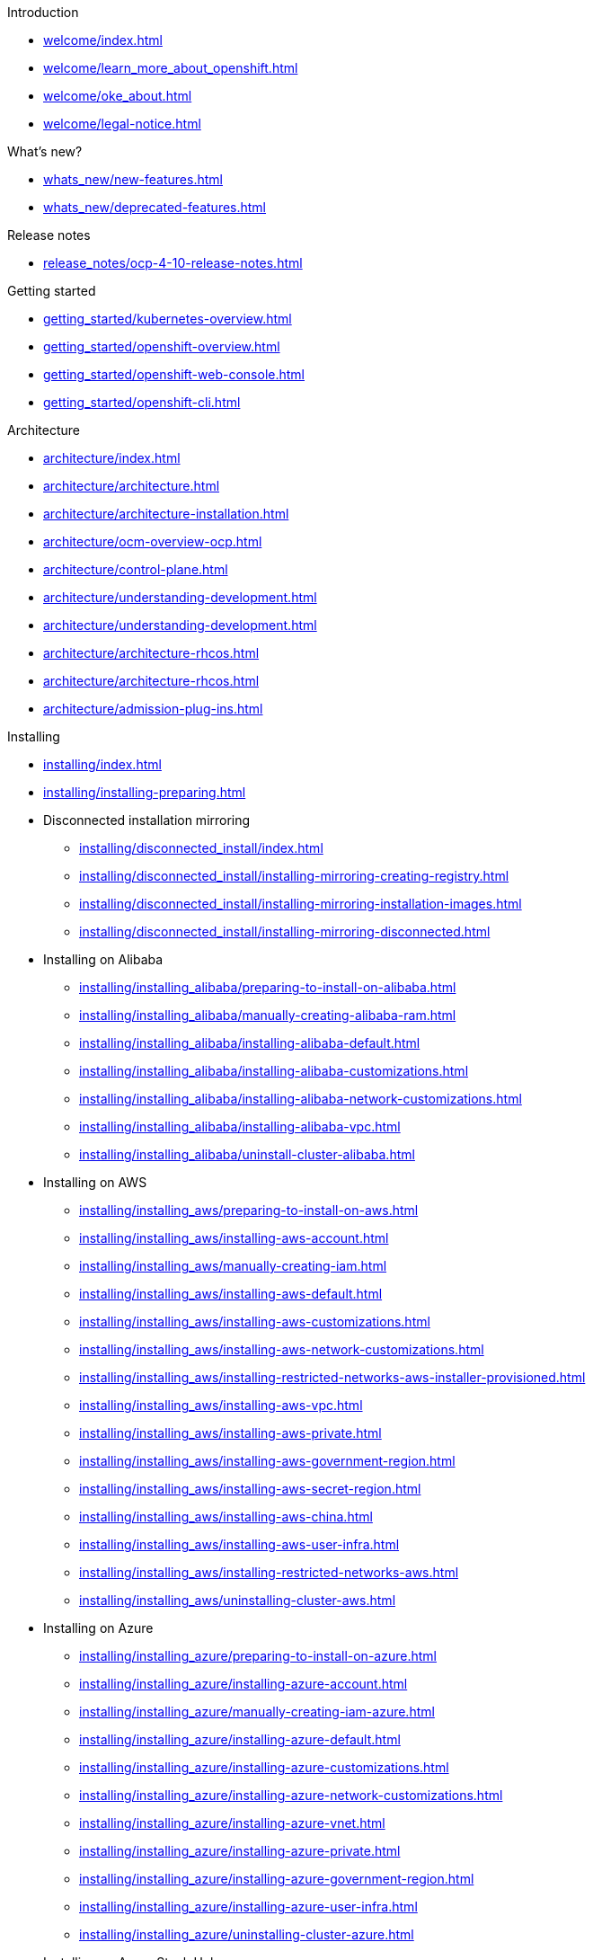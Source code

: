 .Introduction
* xref:welcome/index.adoc[]
* xref:welcome/learn_more_about_openshift.adoc[]
* xref:welcome/oke_about.adoc[]
* xref:welcome/legal-notice.adoc[]

.What's new?
* xref:whats_new/new-features.adoc[]
* xref:whats_new/deprecated-features.adoc[]

.Release notes
* xref:release_notes/ocp-4-10-release-notes.adoc[]

.Getting started
* xref:getting_started/kubernetes-overview.adoc[]
* xref:getting_started/openshift-overview.adoc[]
* xref:getting_started/openshift-web-console.adoc[]
* xref:getting_started/openshift-cli.adoc[]

.Architecture
* xref:architecture/index.adoc[]
* xref:architecture/architecture.adoc[]
* xref:architecture/architecture-installation.adoc[]
* xref:architecture/ocm-overview-ocp.adoc[]
* xref:architecture/control-plane.adoc[]
* xref:architecture/understanding-development.adoc[]
* xref:architecture/understanding-development.adoc[]
* xref:architecture/architecture-rhcos.adoc[]
* xref:architecture/architecture-rhcos.adoc[]
* xref:architecture/admission-plug-ins.adoc[]

.Installing
* xref:installing/index.adoc[]
* xref:installing/installing-preparing.adoc[]
* Disconnected installation mirroring
** xref:installing/disconnected_install/index.adoc[]
** xref:installing/disconnected_install/installing-mirroring-creating-registry.adoc[]
** xref:installing/disconnected_install/installing-mirroring-installation-images.adoc[]
** xref:installing/disconnected_install/installing-mirroring-disconnected.adoc[]
* Installing on Alibaba
** xref:installing/installing_alibaba/preparing-to-install-on-alibaba.adoc[]
** xref:installing/installing_alibaba/manually-creating-alibaba-ram.adoc[]
** xref:installing/installing_alibaba/installing-alibaba-default.adoc[]
** xref:installing/installing_alibaba/installing-alibaba-customizations.adoc[]
** xref:installing/installing_alibaba/installing-alibaba-network-customizations.adoc[]
** xref:installing/installing_alibaba/installing-alibaba-vpc.adoc[]
** xref:installing/installing_alibaba/uninstall-cluster-alibaba.adoc[]
* Installing on AWS
** xref:installing/installing_aws/preparing-to-install-on-aws.adoc[]
** xref:installing/installing_aws/installing-aws-account.adoc[]
** xref:installing/installing_aws/manually-creating-iam.adoc[]
** xref:installing/installing_aws/installing-aws-default.adoc[]
** xref:installing/installing_aws/installing-aws-customizations.adoc[]
** xref:installing/installing_aws/installing-aws-network-customizations.adoc[]
** xref:installing/installing_aws/installing-restricted-networks-aws-installer-provisioned.adoc[]
** xref:installing/installing_aws/installing-aws-vpc.adoc[]
** xref:installing/installing_aws/installing-aws-private.adoc[]
** xref:installing/installing_aws/installing-aws-government-region.adoc[]
** xref:installing/installing_aws/installing-aws-secret-region.adoc[]
** xref:installing/installing_aws/installing-aws-china.adoc[]
** xref:installing/installing_aws/installing-aws-user-infra.adoc[]
** xref:installing/installing_aws/installing-restricted-networks-aws.adoc[]
** xref:installing/installing_aws/uninstalling-cluster-aws.adoc[]
* Installing on Azure
** xref:installing/installing_azure/preparing-to-install-on-azure.adoc[]
** xref:installing/installing_azure/installing-azure-account.adoc[]
** xref:installing/installing_azure/manually-creating-iam-azure.adoc[]
** xref:installing/installing_azure/installing-azure-default.adoc[]
** xref:installing/installing_azure/installing-azure-customizations.adoc[]
** xref:installing/installing_azure/installing-azure-network-customizations.adoc[]
** xref:installing/installing_azure/installing-azure-vnet.adoc[]
** xref:installing/installing_azure/installing-azure-private.adoc[]
** xref:installing/installing_azure/installing-azure-government-region.adoc[]
** xref:installing/installing_azure/installing-azure-user-infra.adoc[]
** xref:installing/installing_azure/uninstalling-cluster-azure.adoc[]
* Installing on Azure Stack Hub
** xref:installing/installing_azure_stack_hub/preparing-to-install-on-azure-stack-hub.adoc[]
** xref:installing/installing_azure_stack_hub/installing-azure-stack-hub-account.adoc[]
** xref:installing/installing_azure_stack_hub/installing-azure-stack-hub-default.adoc[]
** xref:installing/installing_azure_stack_hub/installing-azure-stack-hub-network-customizations.adoc[]
** xref:installing/installing_azure_stack_hub/installing-azure-stack-hub-user-infra.adoc[]
** xref:installing/installing_azure_stack_hub/uninstalling-cluster-azure-stack-hub.adoc[]
* Installing on GCP
** xref:installing/installing_gcp/preparing-to-install-on-gcp.adoc[]
** xref:installing/installing_gcp/installing-gcp-account.adoc[]
** xref:installing/installing_gcp/manually-creating-iam-gcp.adoc[]
** xref:installing/installing_gcp/installing-gcp-default.adoc[]
** xref:installing/installing_gcp/installing-gcp-customizations.adoc[]
** xref:installing/installing_gcp/installing-gcp-network-customizations.adoc[]
** xref:installing/installing_gcp/installing-restricted-networks-gcp-installer-provisioned.adoc[]
** xref:installing/installing_gcp/installing-gcp-vpc.adoc[]
** xref:installing/installing_gcp/installing-gcp-private.adoc[]
** xref:installing/installing_gcp/installing-gcp-user-infra.adoc[]
** xref:installing/installing_gcp/installing-gcp-user-infra-vpc.adoc[]
** xref:installing/installing_gcp/installing-restricted-networks-gcp.adoc[]
** xref:installing/installing_gcp/uninstalling-cluster-gcp.adoc[]
* Installing on IBM Cloud VPC
** xref:installing/installing_ibm_cloud_public/preparing-to-install-on-ibm-cloud.adoc[]
** xref:installing/installing_ibm_cloud_public/installing-ibm-cloud-account.adoc[]
** xref:installing/installing_ibm_cloud_public/configuring-iam-ibm-cloud.adoc[]
** xref:installing/installing_ibm_cloud_public/installing-ibm-cloud-customizations.adoc[]
** xref:installing/installing_ibm_cloud_public/installing-ibm-cloud-network-customizations.adoc[]
** xref:installing/installing_ibm_cloud_public/uninstalling-cluster-ibm-cloud.adoc[]
* Installing on bare metal
** xref:installing/installing_bare_metal/preparing-to-install-on-bare-metal.adoc[]
** xref:installing/installing_bare_metal/installing-bare-metal.adoc[]
** xref:installing/installing_bare_metal/installing-bare-metal-network-customizations.adoc[]
** xref:installing/installing_bare_metal/installing-restricted-networks-bare-metal.adoc[]
* Installing on-premise with Assisted Installer
** xref:installing/installing_on_prem_assisted/installing-on-prem-assisted.adoc[]
** xref:installing/installing_on_prem_assisted/assisted-installer-preparing-to-install.adoc[]
** xref:installing/installing_on_prem_assisted/assisted-installer-installing.adoc[]
* Installing on a single node
** xref:installing/installing_sno/install-sno-preparing-to-install-sno.adoc[]
** xref:installing/installing_sno/install-sno-installing-sno.adoc[]
* Deploying installer-provisioned clusters on bare metal
** xref:installing/installing_bare_metal_ipi/ipi-install-overview.adoc[]
** xref:installing/installing_bare_metal_ipi/ipi-install-prerequisites.adoc[]
** xref:installing/installing_bare_metal_ipi/ipi-install-installation-workflow.adoc[]
** xref:installing/installing_bare_metal_ipi/ipi-install-post-installation-configuration.adoc[]
** xref:installing/installing_bare_metal_ipi/ipi-install-expanding-the-cluster.adoc[]
** xref:installing/installing_bare_metal_ipi/ipi-install-troubleshooting.adoc[]
* Installing bare metal clusters on IBM Cloud
** xref:installing/installing_ibm_cloud/install-ibm-cloud-prerequisites.adoc[]
** xref:installing/installing_ibm_cloud/install-ibm-cloud-installation-workflow.adoc[]
* Installing with z/VM on IBM Z and LinuxONE
** xref:installing/installing_ibm_z/preparing-to-install-on-ibm-z.adoc[]
** xref:installing/installing_ibm_z/installing-ibm-z.adoc[]
** xref:installing/installing_ibm_z/installing-restricted-networks-ibm-z.adoc[]
* Installing with RHEL KVM on IBM Z and LinuxONE
** xref:installing/installing_ibm_z/preparing-to-install-on-ibm-z-kvm.adoc[]
** xref:installing/installing_ibm_z/installing-ibm-z-kvm.adoc[]
** xref:installing/installing_ibm_z/installing-restricted-networks-ibm-z-kvm.adoc[]
* Installing on IBM Power
** xref:installing/installing_ibm_power/preparing-to-install-on-ibm-power.adoc[]
** xref:installing/installing_ibm_power/installing-ibm-power.adoc[]
** xref:installing/installing_ibm_power/installing-restricted-networks-ibm-power.adoc[]
* Installing on OpenStack
** xref:installing/installing_openstack/preparing-to-install-on-openstack.adoc[]
** xref:installing/installing_openstack/installing-openstack-installer-custom.adoc[]
** xref:installing/installing_openstack/installing-openstack-installer-kuryr.adoc[]
** xref:installing/installing_openstack/installing-openstack-installer-sr-iov.adoc[]
** xref:installing/installing_openstack/installing-openstack-installer-ovs-dpdk.adoc[]
** xref:installing/installing_openstack/installing-openstack-user.adoc[]
** xref:installing/installing_openstack/installing-openstack-user-kuryr.adoc[]
** xref:installing/installing_openstack/installing-openstack-user-sr-iov.adoc[]
** xref:installing/installing_openstack/installing-openstack-installer-restricted.adoc[]
** xref:installing/installing_openstack/uninstalling-cluster-openstack.adoc[]
** xref:installing/installing_openstack/uninstalling-openstack-user.adoc[]
* Installing on RHV
** xref:installing/installing_rhv/preparing-to-install-on-rhv.adoc[]
** xref:installing/installing_rhv/installing-rhv-default.adoc[]
** xref:installing/installing_rhv/installing-rhv-customizations.adoc[]
** xref:installing/installing_rhv/installing-rhv-user-infra.adoc[]
** xref:installing/installing_rhv/installing-rhv-restricted-network.adoc[]
** xref:installing/installing_rhv/uninstalling-cluster-rhv.adoc[]
* Installing on oVirt
** xref:installing/installing_rhv/preparing-to-install-on-rhv.adoc[]
** xref:installing/installing_rhv/installing-rhv-default.adoc[]
** xref:installing/installing_rhv/installing-rhv-customizations.adoc[]
** xref:installing/installing_rhv/installing-rhv-user-infra.adoc[]
** xref:installing/installing_rhv/installing-rhv-restricted-network.adoc[]
** xref:installing/installing_rhv/uninstalling-cluster-rhv.adoc[]
* Installing on vSphere
** xref:installing/installing_vsphere/preparing-to-install-on-vsphere.adoc[]
** xref:installing/installing_vsphere/installing-vsphere-installer-provisioned.adoc[]
** xref:installing/installing_vsphere/installing-vsphere-installer-provisioned-customizations.adoc[]
** xref:installing/installing_vsphere/installing-vsphere-installer-provisioned-network-customizations.adoc[]
** xref:installing/installing_vsphere/installing-vsphere.adoc[]
** xref:installing/installing_vsphere/installing-vsphere-network-customizations.adoc[]
** xref:installing/installing_vsphere/installing-restricted-networks-installer-provisioned-vsphere.adoc[]
** xref:installing/installing_vsphere/installing-restricted-networks-vsphere.adoc[]
** xref:installing/installing_vsphere/uninstalling-cluster-vsphere-installer-provisioned.adoc[]
** xref:installing/installing_vsphere/using-vsphere-problem-detector-operator.adoc[]
* Installing on VMC
** xref:installing/installing_vmc/preparing-to-install-on-vmc.adoc[]
** xref:installing/installing_vmc/installing-vmc.adoc[]
** xref:installing/installing_vmc/installing-vmc-customizations.adoc[]
** xref:installing/installing_vmc/installing-vmc-network-customizations.adoc[]
** xref:installing/installing_vmc/installing-restricted-networks-vmc.adoc[]
** xref:installing/installing_vmc/installing-vmc-user-infra.adoc[]
** xref:installing/installing_vmc/installing-vmc-network-customizations-user-infra.adoc[]
** xref:installing/installing_vmc/installing-restricted-networks-vmc-user-infra.adoc[]
** xref:installing/installing_vmc/uninstalling-cluster-vmc.adoc[]
* Installing on any platform
** xref:installing/installing_platform_agnostic/installing-platform-agnostic.adoc[]
* Installation configuration
** xref:installing/install_config/installing-customizing.adoc[]
** xref:installing/install_config/configuring-firewall.adoc[]
* xref:installing/validating-an-installation.adoc[]
* xref:installing/installing-troubleshooting.adoc[]
* xref:installing/installing-fips.adoc[]

.Post-installation configuration
* xref:post_installation_configuration/index.adoc[]
* xref:post_installation_configuration/configuring-private-cluster.adoc[]
* xref:post_installation_configuration/bare-metal-configuration.adoc[]
* xref:post_installation_configuration/machine-configuration-tasks.adoc[]
* xref:post_installation_configuration/cluster-tasks.adoc[]
* xref:post_installation_configuration/node-tasks.adoc[]
* xref:post_installation_configuration/network-configuration.adoc[]
* xref:post_installation_configuration/storage-configuration.adoc[]
* xref:post_installation_configuration/preparing-for-users.adoc[]
* xref:post_installation_configuration/configuring-alert-notifications.adoc[]
* xref:post_installation_configuration/connected-to-disconnected.adoc[]
* xref:post_installation_configuration/ibmz-post-install.adoc[]

.Updating clusters
* xref:updating/index.adoc[]
* xref:updating/understanding-openshift-updates.adoc[]
* xref:updating/understanding-upgrade-channels-release.adoc[]
* xref:updating/understanding-openshift-update-duration.adoc[]
* xref:updating/preparing-eus-eus-upgrade.adoc[]
* xref:updating/updating-cluster-within-minor.adoc[]
* xref:updating/updating-cluster-cli.adoc[]
* xref:updating/update-using-custom-machine-config-pools.adoc[]
* xref:updating/updating-cluster-rhel-compute.adoc[]
* Updating a disconnected environment
** xref:updating/updating-restricted-network-cluster/index.adoc[]
** xref:updating/updating-restricted-network-cluster/restricted-network-update-osus.adoc[]
** xref:updating/updating-restricted-network-cluster/restricted-network-update.adoc[]
* xref:updating/updating-hardware-on-nodes-running-on-vsphere.adoc[]

.Support
* xref:support/index.adoc[]
* xref:support/managing-cluster-resources.adoc[]
* xref:support/getting-support.adoc[]
* Remote health monitoring with connected clusters
** xref:support/remote_health_monitoring/about-remote-health-monitoring.adoc[]
** xref:support/remote_health_monitoring/showing-data-collected-by-remote-health-monitoring.adoc[]
** xref:support/remote_health_monitoring/opting-out-of-remote-health-reporting.adoc[]
** xref:support/remote_health_monitoring/enabling-remote-health-reporting.adoc[]
** xref:support/remote_health_monitoring/using-insights-to-identify-issues-with-your-cluster.adoc[]
** xref:support/remote_health_monitoring/using-insights-operator.adoc[]
** xref:support/remote_health_monitoring/remote-health-reporting-from-restricted-network.adoc[]
** xref:support/remote_health_monitoring/insights-operator-simple-access.adoc[]
* xref:support/gathering-cluster-data.adoc[]
* xref:support/summarizing-cluster-specifications.adoc[]
* Troubleshooting
** xref:support/troubleshooting/troubleshooting-installations.adoc[]
** xref:support/troubleshooting/verifying-node-health.adoc[]
** xref:support/troubleshooting/troubleshooting-crio-issues.adoc[]
** xref:support/troubleshooting/troubleshooting-operating-system-issues.adoc[]
** xref:support/troubleshooting/troubleshooting-network-issues.adoc[]
** xref:support/troubleshooting/troubleshooting-operator-issues.adoc[]
** xref:support/troubleshooting/investigating-pod-issues.adoc[]
** xref:support/troubleshooting/troubleshooting-s2i.adoc[]
** xref:support/troubleshooting/troubleshooting-storage-issues.adoc[]
** xref:support/troubleshooting/troubleshooting-windows-container-workload-issues.adoc[]
** xref:support/troubleshooting/investigating-monitoring-issues.adoc[]
** xref:support/troubleshooting/diagnosing-oc-issues.adoc[]

.Web console
* xref:web_console/web-console-overview.adoc[]
* xref:web_console/web-console.adoc[]
* xref:web_console/using-dashboard-to-get-cluster-information.adoc[]
* xref:web_console/adding-user-preferences.adoc[]
* xref:web_console/configuring-web-console.adoc[]
* xref:web_console/customizing-the-web-console.adoc[]
* xref:web_console/dynamic-plug-ins.adoc[]
* xref:web_console/odc-about-web-terminal.adoc[]
* xref:web_console/disabling-web-console.adoc[]
* xref:web_console/creating-quick-start-tutorials.adoc[]

.CLI tools
* xref:cli_reference/index.adoc[]
* OpenShift CLI (oc)
** xref:cli_reference/openshift_cli/getting-started-cli.adoc[]
** xref:cli_reference/openshift_cli/configuring-cli.adoc[]
** xref:cli_reference/openshift_cli/managing-cli-profiles.adoc[]
** xref:cli_reference/openshift_cli/extending-cli-plugins.adoc[]
** xref:cli_reference/openshift_cli/developer-cli-commands.adoc[]
** xref:cli_reference/openshift_cli/administrator-cli-commands.adoc[]
** xref:cli_reference/openshift_cli/usage-oc-kubectl.adoc[]
* Developer CLI (odo)
** xref:cli_reference/developer_cli_odo/odo-release-notes.adoc[]
** xref:cli_reference/developer_cli_odo/understanding-odo.adoc[]
** xref:cli_reference/developer_cli_odo/installing-odo.adoc[]
** xref:cli_reference/developer_cli_odo/configuring-the-odo-cli.adoc[]
** xref:cli_reference/developer_cli_odo/odo-cli-reference.adoc[]
* xref:cli_reference/kn-cli-tools.adoc[]
* Pipelines CLI (tkn)
** xref:cli_reference/tkn_cli/installing-tkn.adoc[]
** xref:cli_reference/tkn_cli/op-configuring-tkn.adoc[]
** xref:cli_reference/tkn_cli/op-tkn-reference.adoc[]
* opm CLI
** xref:cli_reference/opm/cli-opm-install.adoc[]
** xref:cli_reference/opm/cli-opm-ref.adoc[]
* Operator SDK
** xref:cli_reference/osdk/cli-osdk-install.adoc[]
** xref:cli_reference/osdk/cli-osdk-ref.adoc[]

.Security and compliance
* xref:security/index.adoc[]
* Container security
** xref:security/container_security/security-understanding.adoc[]
** xref:security/container_security/security-hosts-vms.adoc[]
** xref:security/container_security/security-hardening.adoc[]
** xref:security/container_security/security-container-signature.adoc[]
** xref:security/container_security/security-hardening.adoc[]
** xref:security/container_security/security-compliance.adoc[]
** xref:security/container_security/security-container-content.adoc[]
** xref:security/container_security/security-registries.adoc[]
** xref:security/container_security/security-build.adoc[]
** xref:security/container_security/security-deploy.adoc[]
** xref:security/container_security/security-platform.adoc[]
** xref:security/container_security/security-network.adoc[]
** xref:security/container_security/security-storage.adoc[]
** xref:security/container_security/security-monitoring.adoc[]
* Configuring certificates
** xref:security/certificates/replacing-default-ingress-certificate.adoc[]
** xref:security/certificates/api-server.adoc[]
** xref:security/certificates/service-serving-certificate.adoc[]
** xref:security/certificates/updating-ca-bundle.adoc[]
* Certificate types and descriptions
** xref:security/certificate_types_descriptions/user-provided-certificates-for-api-server.adoc[]
** xref:security/certificate_types_descriptions/proxy-certificates.adoc[]
** xref:security/certificate_types_descriptions/service-ca-certificates.adoc[]
** xref:security/certificate_types_descriptions/node-certificates.adoc[]
** xref:security/certificate_types_descriptions/bootstrap-certificates.adoc[]
** xref:security/certificate_types_descriptions/etcd-certificates.adoc[]
** xref:security/certificate_types_descriptions/olm-certificates.adoc[]
** xref:security/certificate_types_descriptions/aggregated-api-client-certificates.adoc[]
** xref:security/certificate_types_descriptions/machine-config-operator-certificates.adoc[]
** xref:security/certificate_types_descriptions/user-provided-certificates-for-default-ingress.adoc[]
** xref:security/certificate_types_descriptions/ingress-certificates.adoc[]
** xref:security/certificate_types_descriptions/monitoring-and-cluster-logging-operator-component-certificates.adoc[]
** xref:security/certificate_types_descriptions/control-plane-certificates.adoc[]
* Compliance Operator
** xref:security/compliance_operator/compliance-operator-release-notes.adoc[]
** xref:security/compliance_operator/compliance-operator-supported-profiles.adoc[]
** xref:security/compliance_operator/compliance-operator-installation.adoc[]
** xref:security/compliance_operator/compliance-operator-updating.adoc[]
** xref:security/compliance_operator/compliance-scans.adoc[]
** xref:security/compliance_operator/compliance-operator-understanding.adoc[]
** xref:security/compliance_operator/compliance-operator-manage.adoc[]
** xref:security/compliance_operator/compliance-operator-tailor.adoc[]
** xref:security/compliance_operator/compliance-operator-raw-results.adoc[]
** xref:security/compliance_operator/compliance-operator-remediation.adoc[]
** xref:security/compliance_operator/compliance-operator-advanced.adoc[]
** xref:security/compliance_operator/compliance-operator-troubleshooting.adoc[]
** xref:security/compliance_operator/compliance-operator-uninstallation.adoc[]
** xref:security/compliance_operator/oc-compliance-plug-in-using.adoc[]
** xref:security/compliance_operator/compliance-operator-crd.adoc[]
* File Integrity Operator
** xref:security/file_integrity_operator/file-integrity-operator-release-notes.adoc[]
** xref:security/file_integrity_operator/file-integrity-operator-installation.adoc[]
** xref:security/file_integrity_operator/file-integrity-operator-updating.adoc[]
** xref:security/file_integrity_operator/file-integrity-operator-understanding.adoc[]
** xref:security/file_integrity_operator/file-integrity-operator-configuring.adoc[]
** xref:security/file_integrity_operator/file-integrity-operator-advanced-usage.adoc[]
** xref:security/file_integrity_operator/file-integrity-operator-troubleshooting.adoc[]
* cert-manager Operator for Red Hat OpenShift
** xref:security/cert_manager_operator/index.adoc[]
** xref:security/cert_manager_operator/cert-manager-operator-release-notes.adoc[]
** xref:security/cert_manager_operator/cert-manager-operator-install.adoc[]
** xref:security/cert_manager_operator/cert-manager-operator-uninstall.adoc[]
* xref:security/audit-log-view.adoc[]
* xref:security/audit-log-policy-config.adoc[]
* xref:security/tls-security-profiles.adoc[]
* xref:security/seccomp-profiles.adoc[]
* xref:security/allowing-javascript-access-api-server.adoc[]
* xref:security/encrypting-etcd.adoc[]
* xref:security/pod-vulnerability-scan.adoc[]
* Network-Bound Disk Encryption (NBDE)
** xref:security/network_bound_disk_encryption/nbde-about-disk-encryption-technology.adoc[]
** xref:security/network_bound_disk_encryption/nbde-tang-server-installation-considerations.adoc[]
** xref:security/network_bound_disk_encryption/nbde-managing-encryption-keys.adoc[]
** xref:security/network_bound_disk_encryption/nbde-disaster-recovery-considerations.adoc[]

.Authentication and authorization
* xref:authentication/index.adoc[]
* xref:authentication/understanding-authentication.adoc[]
* xref:authentication/configuring-internal-oauth.adoc[]
* xref:authentication/configuring-oauth-clients.adoc[]
* xref:authentication/managing-oauth-access-tokens.adoc[]
* xref:authentication/understanding-identity-provider.adoc[]
* Configuring identity providers
** xref:authentication/identity_providers/configuring-htpasswd-identity-provider.adoc[]
** xref:authentication/identity_providers/configuring-keystone-identity-provider.adoc[]
** xref:authentication/identity_providers/configuring-ldap-identity-provider.adoc[]
** xref:authentication/identity_providers/configuring-basic-authentication-identity-provider.adoc[]
** xref:authentication/identity_providers/configuring-request-header-identity-provider.adoc[]
** xref:authentication/identity_providers/configuring-github-identity-provider.adoc[]
** xref:authentication/identity_providers/configuring-gitlab-identity-provider.adoc[]
** xref:authentication/identity_providers/configuring-google-identity-provider.adoc[]
** xref:authentication/identity_providers/configuring-oidc-identity-provider.adoc[]
* xref:authentication/using-rbac.adoc[]
* xref:authentication/remove-kubeadmin.adoc[]
* xref:authentication/understanding-and-creating-service-accounts.adoc[]
* xref:authentication/using-service-accounts-in-applications.adoc[]
* xref:authentication/using-service-accounts-as-oauth-client.adoc[]
* xref:authentication/tokens-scoping.adoc[]
* xref:authentication/bound-service-account-tokens.adoc[]
* xref:authentication/managing-security-context-constraints.adoc[]
* xref:authentication/impersonating-system-admin.adoc[]
* xref:authentication/ldap-syncing.adoc[]
* Managing cloud provider credentials
** xref:authentication/managing_cloud_provider_credentials/about-cloud-credential-operator.adoc[]
** xref:authentication/managing_cloud_provider_credentials/cco-mode-mint.adoc[]
** xref:authentication/managing_cloud_provider_credentials/cco-mode-passthrough.adoc[]
** xref:authentication/managing_cloud_provider_credentials/cco-mode-manual.adoc[]
** xref:authentication/managing_cloud_provider_credentials/cco-mode-sts.adoc[]
** xref:authentication/managing_cloud_provider_credentials/cco-mode-gcp-workload-identity.adoc[]

.Networking
* xref:networking/understanding-networking.adoc[]
* xref:networking/accessing-hosts.adoc[]
* xref:networking/networking-operators-overview.adoc[]
* xref:networking/cluster-network-operator.adoc[]
* xref:networking/dns-operator.adoc[]
* xref:networking/ingress-operator.adoc[]
* xref:networking/nw-ingress-controller-endpoint-publishing-strategies.adoc[]
* xref:networking/verifying-connectivity-endpoint.adoc[]
* xref:networking/changing-cluster-network-mtu.adoc[]
* xref:networking/configuring-node-port-service-range.adoc[]
* xref:networking/configuring-ipfailover.adoc[]
* xref:networking/using-sctp.adoc[]
* xref:networking/using-ptp.adoc[]
* External DNS Operator
** xref:networking/external_dns_operator/understanding-external-dns-operator.adoc[]
** xref:networking/external_dns_operator/nw-installing-external-dns-operator-on-cloud-providers.adoc[]
** xref:networking/external_dns_operator/nw-configuration-parameters.adoc[]
** xref:networking/external_dns_operator/nw-creating-dns-records-on-aws.adoc[]
** xref:networking/external_dns_operator/nw-creating-dns-records-on-azure.adoc[]
** xref:networking/external_dns_operator/nw-creating-dns-records-on-gcp.adoc[]
* Network policy
** xref:networking/network_policy/about-network-policy.adoc[]
** xref:networking/network_policy/logging-network-policy.adoc[]
** xref:networking/network_policy/creating-network-policy.adoc[]
** xref:networking/network_policy/viewing-network-policy.adoc[]
** xref:networking/network_policy/editing-network-policy.adoc[]
** xref:networking/network_policy/deleting-network-policy.adoc[]
** xref:networking/network_policy/default-network-policy.adoc[]
** xref:networking/network_policy/multitenant-network-policy.adoc[]
* Multiple networks
** xref:networking/multiple_networks/understanding-multiple-networks.adoc[]
** xref:networking/multiple_networks/configuring-additional-network.adoc[]
** xref:networking/multiple_networks/about-virtual-routing-and-forwarding.adoc[]
** xref:networking/multiple_networks/configuring-multi-network-policy.adoc[]
** xref:networking/multiple_networks/attaching-pod.adoc[]
** xref:networking/multiple_networks/removing-pod.adoc[]
** xref:networking/multiple_networks/edit-additional-network.adoc[]
** xref:networking/multiple_networks/remove-additional-network.adoc[]
** xref:networking/multiple_networks/assigning-a-secondary-network-to-a-vrf.adoc[]
* Hardware networks
** xref:networking/hardware_networks/about-sriov.adoc[]
** xref:networking/hardware_networks/installing-sriov-operator.adoc[]
** xref:networking/hardware_networks/configuring-sriov-operator.adoc[]
** xref:networking/hardware_networks/configuring-sriov-device.adoc[]
** xref:networking/hardware_networks/configuring-sriov-net-attach.adoc[]
** xref:networking/hardware_networks/configuring-sriov-ib-attach.adoc[]
** xref:networking/hardware_networks/add-pod.adoc[]
** xref:networking/hardware_networks/using-sriov-multicast.adoc[]
** xref:networking/hardware_networks/using-dpdk-and-rdma.adoc[]
** xref:networking/hardware_networks/using-pod-level-bonding.adoc[]
** xref:networking/hardware_networks/configuring-hardware-offloading.adoc[]
** xref:networking/hardware_networks/uninstalling-sriov-operator.adoc[]
* OpenShift SDN default CNI network provider
** xref:networking/openshift_sdn/about-openshift-sdn.adoc[]
** xref:networking/openshift_sdn/assigning-egress-ips.adoc[]
** xref:networking/openshift_sdn/configuring-egress-firewall.adoc[]
** xref:networking/openshift_sdn/viewing-egress-firewall.adoc[]
** xref:networking/openshift_sdn/editing-egress-firewall.adoc[]
** xref:networking/openshift_sdn/removing-egress-firewall.adoc[]
** xref:networking/openshift_sdn/using-an-egress-router.adoc[]
** xref:networking/openshift_sdn/deploying-egress-router-layer3-redirection.adoc[]
** xref:networking/openshift_sdn/deploying-egress-router-http-redirection.adoc[]
** xref:networking/openshift_sdn/deploying-egress-router-dns-redirection.adoc[]
** xref:networking/openshift_sdn/configuring-egress-router-configmap.adoc[]
** xref:networking/openshift_sdn/enabling-multicast.adoc[]
** xref:networking/openshift_sdn/disabling-multicast.adoc[]
** xref:networking/openshift_sdn/multitenant-isolation.adoc[]
** xref:networking/openshift_sdn/configuring-kube-proxy.adoc[]
* OVN-Kubernetes default CNI network provider
** xref:networking/ovn_kubernetes_network_provider/about-ovn-kubernetes.adoc[]
** xref:networking/ovn_kubernetes_network_provider/migrate-from-openshift-sdn.adoc[]
** xref:networking/ovn_kubernetes_network_provider/rollback-to-openshift-sdn.adoc[]
** xref:networking/ovn_kubernetes_network_provider/converting-to-dual-stack.adoc[]
** xref:networking/ovn_kubernetes_network_provider/about-ipsec-ovn.adoc[]
** xref:networking/ovn_kubernetes_network_provider/configuring-egress-firewall-ovn.adoc[]
** xref:networking/ovn_kubernetes_network_provider/viewing-egress-firewall-ovn.adoc[]
** xref:networking/ovn_kubernetes_network_provider/editing-egress-firewall-ovn.adoc[]
** xref:networking/ovn_kubernetes_network_provider/removing-egress-firewall-ovn.adoc[]
** xref:networking/ovn_kubernetes_network_provider/configuring-egress-ips-ovn.adoc[]
** xref:networking/ovn_kubernetes_network_provider/assigning-egress-ips-ovn.adoc[]
** xref:networking/ovn_kubernetes_network_provider/using-an-egress-router-ovn.adoc[]
** xref:networking/ovn_kubernetes_network_provider/deploying-egress-router-ovn-redirection.adoc[]
** xref:networking/ovn_kubernetes_network_provider/enabling-multicast.adoc[]
** xref:networking/ovn_kubernetes_network_provider/disabling-multicast.adoc[]
** xref:networking/ovn_kubernetes_network_provider/tracking-network-flows.adoc[]
** xref:networking/ovn_kubernetes_network_provider/configuring-hybrid-networking.adoc[]
* Configuring Routes
** xref:networking/routes/route-configuration.adoc[]
** xref:networking/routes/secured-routes.adoc[]
* Configuring ingress cluster traffic
** xref:networking/configuring_ingress_cluster_traffic/overview-traffic.adoc[]
** xref:networking/configuring_ingress_cluster_traffic/configuring-externalip.adoc[]
** xref:networking/configuring_ingress_cluster_traffic/configuring-ingress-cluster-traffic-ingress-controller.adoc[]
** xref:networking/configuring_ingress_cluster_traffic/configuring-ingress-cluster-traffic-load-balancer.adoc[]
** xref:networking/configuring_ingress_cluster_traffic/configuring-ingress-cluster-traffic-aws-network-load-balancer.adoc[]
** xref:networking/configuring_ingress_cluster_traffic/configuring-ingress-cluster-traffic-service-external-ip.adoc[]
** xref:networking/configuring_ingress_cluster_traffic/configuring-ingress-cluster-traffic-nodeport.adoc[]
* Kubernetes NMState
** xref:networking/k8s_nmstate/k8s-nmstate-about-the-k8s-nmstate-operator.adoc[]
** xref:networking/k8s_nmstate/k8s-nmstate-observing-node-network-state.adoc[]
** xref:networking/k8s_nmstate/k8s-nmstate-updating-node-network-config.adoc[]
** xref:networking/k8s_nmstate/k8s-nmstate-troubleshooting-node-network.adoc[]
* xref:networking/enable-cluster-wide-proxy.adoc[]
* xref:networking/configuring-a-custom-pki.adoc[]
* xref:networking/load-balancing-openstack.adoc[]
* Load balancing with MetalLB
** xref:networking/metallb/about-metallb.adoc[]
** xref:networking/metallb/metallb-operator-install.adoc[]
** xref:networking/metallb/metallb-configure-address-pools.adoc[]
** xref:networking/metallb/metallb-configure-bgp-peers.adoc[]
** xref:networking/metallb/metallb-configure-bfd-profiles.adoc[]
** xref:networking/metallb/metallb-configure-services.adoc[]
** xref:networking/metallb/metallb-troubleshoot-support.adoc[]
* xref:networking/associating-secondary-interfaces-metrics-to-network-attachments.adoc[]
* Network Observability
** xref:networking/network_observability/network-observability-operator-release-notes.adoc[]
** xref:networking/network_observability/network-observability-overview.adoc[]
** xref:networking/network_observability/installing-operators.adoc[]
** xref:networking/network_observability/understanding-network-observability-operator.adoc[]
** xref:networking/network_observability/configuring-operator.adoc[]
** xref:networking/network_observability/observing-network-traffic.adoc[]
** xref:networking/network_observability/flowcollector-api.adoc[]
** xref:networking/network_observability/troubleshooting-network-observability.adoc[]

.Storage
* xref:storage/index.adoc[]
* xref:storage/understanding-ephemeral-storage.adoc[]
* xref:storage/understanding-persistent-storage.adoc[]
* Configuring persistent storage
** xref:storage/persistent_storage/persistent-storage-aws.adoc[]
** xref:storage/persistent_storage/persistent-storage-azure.adoc[]
** xref:storage/persistent_storage/persistent-storage-azure-file.adoc[]
** xref:storage/persistent_storage/persistent-storage-cinder.adoc[]
** xref:storage/persistent_storage/persistent-storage-fibre.adoc[]
** xref:storage/persistent_storage/persistent-storage-flexvolume.adoc[]
** xref:storage/persistent_storage/persistent-storage-gce.adoc[]
** xref:storage/persistent_storage/persistent-storage-hostpath.adoc[]
** xref:storage/persistent_storage/persistent-storage-iscsi.adoc[]
** xref:storage/persistent_storage/persistent-storage-local.adoc[]
** xref:storage/persistent_storage/persistent-storage-nfs.adoc[]
** xref:storage/persistent_storage/persistent-storage-ocs.adoc[]
** xref:storage/persistent_storage/persistent-storage-vsphere.adoc[]
* Using Container Storage Interface (CSI)
** xref:storage/container_storage_interface/persistent-storage-csi.adoc[]
** xref:storage/container_storage_interface/ephemeral-storage-csi-inline.adoc[]
** xref:storage/container_storage_interface/ephemeral-storage-shared-resource-csi-driver-operator.adoc[]
** xref:storage/container_storage_interface/persistent-storage-csi-snapshots.adoc[]
** xref:storage/container_storage_interface/persistent-storage-csi-cloning.adoc[]
** xref:storage/container_storage_interface/persistent-storage-csi-migration.adoc[]
** xref:storage/container_storage_interface/persistent-storage-csi-alicloud-disk.adoc[]
** xref:storage/container_storage_interface/persistent-storage-csi-ebs.adoc[]
** xref:storage/container_storage_interface/persistent-storage-csi-aws-efs.adoc[]
** xref:storage/container_storage_interface/persistent-storage-csi-azure.adoc[]
** xref:storage/container_storage_interface/persistent-storage-csi-azure-file.adoc[]
** xref:storage/container_storage_interface/persistent-storage-csi-azure-stack-hub.adoc[]
** xref:storage/container_storage_interface/persistent-storage-csi-gcp-pd.adoc[]
** xref:storage/container_storage_interface/persistent-storage-csi-ibm-vpc-block.adoc[]
** xref:storage/container_storage_interface/persistent-storage-csi-cinder.adoc[]
** xref:storage/container_storage_interface/persistent-storage-csi-manila.adoc[]
** xref:storage/container_storage_interface/persistent-storage-csi-ovirt.adoc[]
** xref:storage/container_storage_interface/persistent-storage-csi-vsphere.adoc[]
* xref:storage/expanding-persistent-volumes.adoc[]
* xref:storage/dynamic-provisioning.adoc[]

.Registry
* xref:registry/index.adoc[]
* xref:registry/configuring-registry-operator.adoc[]
* xref:registry/configuring-registry-operator.adoc[]
* Setting up and configuring the registry
** xref:registry/configuring_registry_storage/configuring-registry-storage-aws-user-infrastructure.adoc[]
** xref:registry/configuring_registry_storage/configuring-registry-storage-gcp-user-infrastructure.adoc[]
** xref:registry/configuring_registry_storage/configuring-registry-storage-openstack-user-infrastructure.adoc[]
** xref:registry/configuring_registry_storage/configuring-registry-storage-azure-user-infrastructure.adoc[]
** xref:registry/configuring_registry_storage/configuring-registry-storage-osp.adoc[]
** xref:registry/configuring_registry_storage/configuring-registry-storage-baremetal.adoc[]
** xref:registry/configuring_registry_storage/configuring-registry-storage-vsphere.adoc[]
* xref:registry/accessing-the-registry.adoc[]
* xref:registry/securing-exposing-registry.adoc[]

.Operators
* xref:operators/index.adoc[]
* Understanding Operators
** xref:operators/understanding/olm-what-operators-are.adoc[]
** xref:operators/understanding/olm-packaging-format.adoc[]
** xref:operators/understanding/olm-common-terms.adoc[]
** Operator Lifecycle Manager (OLM)
*** xref:operators/understanding/olm/olm-understanding-olm.adoc[]
*** xref:operators/understanding/olm/olm-arch.adoc[]
*** xref:operators/understanding/olm/olm-workflow.adoc[]
*** xref:operators/understanding/olm/olm-understanding-dependency-resolution.adoc[]
*** xref:operators/understanding/olm/olm-understanding-operatorgroups.adoc[]
*** xref:operators/understanding/olm/olm-operatorconditions.adoc[]
*** xref:operators/understanding/olm/olm-understanding-metrics.adoc[]
*** xref:operators/understanding/olm/olm-webhooks.adoc[]
** xref:operators/understanding/olm-understanding-operatorhub.adoc[]
** xref:operators/understanding/olm-rh-catalogs.adoc[]
** CRDs
*** xref:operators/understanding/crds/crd-extending-api-with-crds.adoc[]
*** xref:operators/understanding/crds/crd-managing-resources-from-crds.adoc[]
* User tasks
** xref:operators/user/olm-creating-apps-from-installed-operators.adoc[]
** xref:operators/user/olm-installing-operators-in-namespace.adoc[]
* Administrator tasks
** xref:operators/admin/olm-adding-operators-to-cluster.adoc[]
** xref:operators/admin/olm-upgrading-operators.adoc[]
** xref:operators/admin/olm-deleting-operators-from-cluster.adoc[]
** xref:operators/admin/olm-config.adoc[]
** xref:operators/admin/olm-configuring-proxy-support.adoc[]
** xref:operators/admin/olm-status.adoc[]
** xref:operators/admin/olm-managing-operatorconditions.adoc[]
** xref:operators/admin/olm-creating-policy.adoc[]
** xref:operators/admin/olm-managing-custom-catalogs.adoc[]
** xref:operators/admin/olm-restricted-networks.adoc[]
* Developing Operators
** xref:operators/operator_sdk/osdk-about.adoc[]
** xref:operators/operator_sdk/osdk-installing-cli.adoc[]
** xref:operators/operator_sdk/osdk-upgrading-projects.adoc[]
** Go-based Operators
*** xref:operators/operator_sdk/golang/osdk-golang-quickstart.adoc[]
*** xref:operators/operator_sdk/golang/osdk-golang-tutorial.adoc[]
*** xref:operators/operator_sdk/golang/osdk-golang-project-layout.adoc[]
** Ansible-based Operators
*** xref:operators/operator_sdk/ansible/osdk-ansible-quickstart.adoc[]
*** xref:operators/operator_sdk/ansible/osdk-ansible-tutorial.adoc[]
*** xref:operators/operator_sdk/ansible/osdk-ansible-project-layout.adoc[]
*** xref:operators/operator_sdk/ansible/osdk-ansible-support.adoc[]
*** xref:operators/operator_sdk/ansible/osdk-ansible-k8s-collection.adoc[]
*** xref:operators/operator_sdk/ansible/osdk-ansible-inside-operator.adoc[]
*** xref:operators/operator_sdk/ansible/osdk-ansible-cr-status.adoc[]
** Helm-based Operators
*** xref:operators/operator_sdk/helm/osdk-helm-quickstart.adoc[]
*** xref:operators/operator_sdk/helm/osdk-helm-tutorial.adoc[]
*** xref:operators/operator_sdk/helm/osdk-helm-project-layout.adoc[]
*** xref:operators/operator_sdk/helm/osdk-helm-support.adoc[]
*** xref:operators/operator_sdk/helm/osdk-hybrid-helm.adoc[]
** xref:operators/operator_sdk/osdk-generating-csvs.adoc[]
** xref:operators/operator_sdk/osdk-working-bundle-images.adoc[]
** xref:operators/operator_sdk/osdk-scorecard.adoc[]
** xref:operators/operator_sdk/osdk-ha-sno.adoc[]
** xref:operators/operator_sdk/osdk-monitoring-prometheus.adoc[]
** xref:operators/operator_sdk/osdk-leader-election.adoc[]
** xref:operators/operator_sdk/osdk-pruning-utility.adoc[]
** xref:operators/operator_sdk/osdk-pkgman-to-bundle.adoc[]
** xref:operators/operator_sdk/osdk-cli-ref.adoc[]
** xref:operators/operator_sdk/osdk-migrating-to-v0-1-0.adoc[]
* xref:operators/operator-reference.adoc[]

.CI/CD
* xref:cicd/index.adoc[]
* Builds
** xref:cicd/builds/understanding-image-builds.adoc[]
** xref:cicd/builds/understanding-buildconfigs.adoc[]
** xref:cicd/builds/creating-build-inputs.adoc[]
** xref:cicd/builds/managing-build-output.adoc[]
** xref:cicd/builds/build-strategies.adoc[]
** xref:cicd/builds/custom-builds-buildah.adoc[]
** xref:cicd/builds/basic-build-operations.adoc[]
** xref:cicd/builds/triggering-builds-build-hooks.adoc[]
** xref:cicd/builds/advanced-build-operations.adoc[]
** xref:cicd/builds/running-entitled-builds.adoc[]
** xref:cicd/builds/securing-builds-by-strategy.adoc[]
** xref:cicd/builds/build-configuration.adoc[]
** xref:cicd/builds/troubleshooting-builds.adoc[]
** xref:cicd/builds/setting-up-trusted-ca.adoc[]
* Migrating from Jenkins to Tekton
** xref:cicd/jenkins-tekton/migrating-from-jenkins-to-tekton.adoc[]
* Pipelines
** xref:cicd/pipelines/op-release-notes.adoc[]
** xref:cicd/pipelines/understanding-openshift-pipelines.adoc[]
** xref:cicd/pipelines/installing-pipelines.adoc[]
** xref:cicd/pipelines/uninstalling-pipelines.adoc[]
** xref:cicd/pipelines/creating-applications-with-cicd-pipelines.adoc[]
** xref:cicd/pipelines/managing-nonversioned-and-versioned-cluster-tasks.adoc[]
** xref:cicd/pipelines/using-tekton-hub-with-openshift-pipelines.adoc[]
** xref:cicd/pipelines/using-pipelines-as-code.adoc[]
** xref:cicd/pipelines/working-with-pipelines-using-the-developer-perspective.adoc[]
** xref:cicd/pipelines/reducing-pipelines-resource-consumption.adoc[]
** xref:cicd/pipelines/setting-compute-resource-quota-for-openshift-pipelines.adoc[]
** xref:cicd/pipelines/automatic-pruning-taskrun-pipelinerun.adoc[]
** xref:cicd/pipelines/using-pods-in-a-privileged-security-context.adoc[]
** xref:cicd/pipelines/securing-webhooks-with-event-listeners.adoc[]
** xref:cicd/pipelines/authenticating-pipelines-using-git-secret.adoc[]
** xref:cicd/pipelines/using-tekton-chains-for-openshift-pipelines-supply-chain-security.adoc[]
** xref:cicd/pipelines/viewing-pipeline-logs-using-the-openshift-logging-operator.adoc[]
** xref:cicd/pipelines/unprivileged-building-of-container-images-using-buildah.adoc[]
* GitOps
** xref:cicd/gitops/gitops-release-notes.adoc[]
** xref:cicd/gitops/understanding-openshift-gitops.adoc[]
** xref:cicd/gitops/installing-openshift-gitops.adoc[]
** xref:cicd/gitops/uninstalling-openshift-gitops.adoc[]
** xref:cicd/gitops/setting-up-argocd-instance.adoc[]
** xref:cicd/gitops/configuring-an-openshift-cluster-by-deploying-an-application-with-cluster-configurations.adoc[]
** xref:cicd/gitops/deploying-a-spring-boot-application-with-argo-cd.adoc[]
** xref:cicd/gitops/argo-cd-custom-resource-properties.adoc[]
** xref:cicd/gitops/health-information-for-resources-deployment.adoc[]
** xref:cicd/gitops/configuring-sso-on-argo-cd-using-dex.adoc[]
** xref:cicd/gitops/configuring-sso-for-argo-cd-using-keycloak.adoc[]
** xref:cicd/gitops/configuring-argo-cd-rbac.adoc[]
** xref:cicd/gitops/run-gitops-control-plane-workload-on-infra-nodes.adoc[]
** xref:cicd/gitops/about-sizing-requirements-gitops.adoc[]

.Images
* xref:openshift_images/index.adoc[]
* xref:openshift_images/configuring-samples-operator.adoc[]
* xref:openshift_images/samples-operator-alt-registry.adoc[]
* xref:openshift_images/create-images.adoc[]
* Managing images
** xref:openshift_images/managing_images/managing-images-overview.adoc[]
** xref:openshift_images/managing_images/tagging-images.adoc[]
** xref:openshift_images/managing_images/image-pull-policy.adoc[]
** xref:openshift_images/managing_images/using-image-pull-secrets.adoc[]
* xref:openshift_images/image-streams-manage.adoc[]
* xref:openshift_images/using-imagestreams-with-kube-resources.adoc[]
* xref:openshift_images/triggering-updates-on-imagestream-changes.adoc[]
* xref:openshift_images/image-configuration.adoc[]
* xref:openshift_images/using-templates.adoc[]
* xref:openshift_images/templates-using-ruby-on-rails.adoc[]
* Using images
** xref:openshift_images/using_images/using-images-overview.adoc[]
** xref:openshift_images/using_images/images-other-jenkins.adoc[]
** xref:openshift_images/using_images/images-other-jenkins-agent.adoc[]
** xref:openshift_images/using_images/using-s21-images.adoc[]
** xref:openshift_images/using_images/customizing-s2i-images.adoc[]

.Building applications
* xref:applications/index.adoc[]
* Projects
** xref:applications/projects/working-with-projects.adoc[]
** xref:applications/projects/creating-project-other-user.adoc[]
** xref:applications/projects/configuring-project-creation.adoc[]
* Creating applications
** xref:applications/creating_applications/odc-creating-applications-using-developer-perspective.adoc[]
** xref:applications/creating_applications/creating-apps-from-installed-operators.adoc[]
** xref:applications/creating_applications/creating-applications-using-cli.adoc[]
* xref:applications/odc-viewing-application-composition-using-topology-view.adoc[]
* Connecting applications to services
** xref:applications/connecting_applications_to_services/sbo-release-notes.adoc[]
** xref:applications/connecting_applications_to_services/understanding-service-binding-operator.adoc[]
** xref:applications/connecting_applications_to_services/installing-sbo.adoc[]
** xref:applications/connecting_applications_to_services/getting-started-with-service-binding.adoc[]
** xref:applications/connecting_applications_to_services/getting-started-with-service-binding-ibm-power-ibm-z.adoc[]
** xref:applications/connecting_applications_to_services/exposing-binding-data-from-a-service.adoc[]
** xref:applications/connecting_applications_to_services/projecting-binding-data.adoc[]
** xref:applications/connecting_applications_to_services/binding-workloads-using-sbo.adoc[]
** xref:applications/connecting_applications_to_services/odc-connecting-an-application-to-a-service-using-the-developer-perspective.adoc[]
* Working with Helm charts
** xref:applications/working_with_helm_charts/understanding-helm.adoc[]
** xref:applications/working_with_helm_charts/installing-helm.adoc[]
** xref:applications/working_with_helm_charts/configuring-custom-helm-chart-repositories.adoc[]
** xref:applications/working_with_helm_charts/odc-working-with-helm-releases.adoc[]
* Deployments
** xref:applications/deployments/what-deployments-are.adoc[]
** xref:applications/deployments/managing-deployment-processes.adoc[]
** xref:applications/deployments/deployment-strategies.adoc[]
** xref:applications/deployments/route-based-deployment-strategies.adoc[]
* Quotas
** xref:applications/quotas/quotas-setting-per-project.adoc[]
** xref:applications/quotas/quotas-setting-across-multiple-projects.adoc[]
* xref:applications/config-maps.adoc[]
* xref:applications/odc-monitoring-project-and-application-metrics-using-developer-perspective.adoc[]
* xref:applications/application-health.adoc[]
* xref:applications/odc-editing-applications.adoc[]
* xref:applications/working-with-quotas.adoc[]
* xref:applications/pruning-objects.adoc[]
* xref:applications/idling-applications.adoc[]
* xref:applications/odc-deleting-applications.adoc[]
* xref:applications/red-hat-marketplace.adoc[]

.Machine management
* xref:machine_management/index.adoc[]
* Creating machine sets
** xref:machine_management/creating_machinesets/creating-machineset-alibaba.adoc[]
** xref:machine_management/creating_machinesets/creating-machineset-aws.adoc[]
** xref:machine_management/creating_machinesets/creating-machineset-azure.adoc[]
** xref:machine_management/creating_machinesets/creating-machineset-azure-stack-hub.adoc[]
** xref:machine_management/creating_machinesets/creating-machineset-gcp.adoc[]
** xref:machine_management/creating_machinesets/creating-machineset-ibm-cloud.adoc[]
** xref:machine_management/creating_machinesets/creating-machineset-osp.adoc[]
** xref:machine_management/creating_machinesets/creating-machineset-rhv.adoc[]
** xref:machine_management/creating_machinesets/creating-machineset-rhv.adoc[]
** xref:machine_management/creating_machinesets/creating-machineset-vsphere.adoc[]
* xref:machine_management/manually-scaling-machineset.adoc[]
* xref:machine_management/modifying-machineset.adoc[]
* xref:machine_management/deleting-machine.adoc[]
* xref:machine_management/applying-autoscaling.adoc[]
* xref:machine_management/creating-infrastructure-machinesets.adoc[]
* xref:machine_management/adding-rhel-compute.adoc[]
* xref:machine_management/more-rhel-compute.adoc[]
* User-provisioned infrastructure
** xref:machine_management/user_infra/adding-compute-user-infra-general.adoc[]
** xref:machine_management/user_infra/adding-aws-compute-user-infra.adoc[]
** xref:machine_management/user_infra/adding-vsphere-compute-user-infra.adoc[]
** xref:machine_management/user_infra/adding-bare-metal-compute-user-infra.adoc[]
* xref:machine_management/deploying-machine-health-checks.adoc[]

.Nodes
* xref:nodes/index.adoc[]
* Working with pods
** xref:nodes/pods/nodes-pods-using.adoc[]
** xref:nodes/pods/nodes-pods-viewing.adoc[]
** xref:nodes/pods/nodes-pods-configuring.adoc[]
** xref:nodes/pods/nodes-pods-autoscaling.adoc[]
** xref:nodes/pods/nodes-pods-autoscaling-custom.adoc[]
** xref:nodes/pods/nodes-pods-vertical-autoscaler.adoc[]
** xref:nodes/pods/nodes-pods-secrets.adoc[]
** xref:nodes/pods/nodes-pods-configmaps.adoc[]
** xref:nodes/pods/nodes-pods-plugins.adoc[]
** xref:nodes/pods/nodes-pods-priority.adoc[]
** xref:nodes/pods/nodes-pods-node-selectors.adoc[]
* Controlling pod placement onto nodes (scheduling)
** xref:nodes/scheduling/nodes-scheduler-about.adoc[]
** xref:nodes/scheduling/nodes-scheduler-profiles.adoc[]
** xref:nodes/scheduling/nodes-scheduler-pod-affinity.adoc[]
** xref:nodes/scheduling/nodes-scheduler-node-affinity.adoc[]
** xref:nodes/scheduling/nodes-scheduler-overcommit.adoc[]
** xref:nodes/scheduling/nodes-scheduler-taints-tolerations.adoc[]
** xref:nodes/scheduling/nodes-scheduler-node-selectors.adoc[]
** xref:nodes/scheduling/nodes-scheduler-pod-topology-spread-constraints.adoc[]
** xref:nodes/scheduling/nodes-custom-scheduler.adoc[]
** xref:nodes/scheduling/nodes-descheduler.adoc[]
** Secondary scheduler
*** xref:nodes/scheduling/secondary_scheduler/index.adoc[]
*** xref:nodes/scheduling/secondary_scheduler/nodes-secondary-scheduler-release-notes.adoc[]
*** xref:nodes/scheduling/secondary_scheduler/nodes-secondary-scheduler-configuring.adoc[]
*** xref:nodes/scheduling/secondary_scheduler/nodes-secondary-scheduler-uninstalling.adoc[]
* Using Jobs and DaemonSets
** xref:nodes/jobs/nodes-pods-daemonsets.adoc[]
** xref:nodes/jobs/nodes-nodes-jobs.adoc[]
* Working with nodes
** xref:nodes/nodes/nodes-nodes-viewing.adoc[]
** xref:nodes/nodes/nodes-nodes-working.adoc[]
** xref:nodes/nodes/nodes-nodes-managing.adoc[]
** xref:nodes/nodes/nodes-nodes-managing-max-pods.adoc[]
** xref:nodes/nodes/nodes-node-tuning-operator.adoc[]
** xref:nodes/nodes/eco-poison-pill-operator.adoc[]
** xref:nodes/nodes/eco-node-health-check-operator.adoc[]
** xref:nodes/nodes/eco-node-maintenance-operator.adoc[]
** xref:nodes/nodes/nodes-nodes-rebooting.adoc[]
** xref:nodes/nodes/nodes-nodes-garbage-collection.adoc[]
** xref:nodes/nodes/nodes-nodes-resources-configuring.adoc[]
** xref:nodes/nodes/nodes-nodes-resources-cpus.adoc[]
** xref:nodes/nodes/nodes-nodes-tls.adoc[]
** xref:nodes/nodes/nodes-nodes-machine-config-daemon-metrics.adoc[]
** xref:nodes/nodes/nodes-nodes-creating-infrastructure-nodes.adoc[]
* Working with containers
** xref:nodes/containers/nodes-containers-using.adoc[]
** xref:nodes/containers/nodes-containers-init.adoc[]
** xref:nodes/containers/nodes-containers-volumes.adoc[]
** xref:nodes/containers/nodes-containers-projected-volumes.adoc[]
** xref:nodes/containers/nodes-containers-downward-api.adoc[]
** xref:nodes/containers/nodes-containers-copying-files.adoc[]
** xref:nodes/containers/nodes-containers-remote-commands.adoc[]
** xref:nodes/containers/nodes-containers-port-forwarding.adoc[]
** xref:nodes/containers/nodes-containers-sysctls.adoc[]
* Working with clusters
** xref:nodes/clusters/nodes-containers-events.adoc[]
** xref:nodes/clusters/nodes-cluster-resource-levels.adoc[]
** xref:nodes/clusters/nodes-cluster-limit-ranges.adoc[]
** xref:nodes/clusters/nodes-cluster-resource-configure.adoc[]
** xref:nodes/clusters/nodes-cluster-overcommit.adoc[]
** xref:nodes/clusters/nodes-cluster-cgroups-okd.adoc[]
** xref:nodes/clusters/nodes-cluster-enabling-features.adoc[]
* Remote worker nodes on the network edge
** xref:nodes/edge/nodes-edge-remote-workers.adoc[]

.Windows Container Support for OpenShift
* xref:windows_containers/index.adoc[]
* xref:windows_containers/windows-containers-release-notes-5-x.adoc[]
* xref:windows_containers/understanding-windows-container-workloads.adoc[]
* xref:windows_containers/enabling-windows-container-workloads.adoc[]
* Creating Windows MachineSet objects
** xref:windows_containers/creating_windows_machinesets/creating-windows-machineset-aws.adoc[]
** xref:windows_containers/creating_windows_machinesets/creating-windows-machineset-azure.adoc[]
** xref:windows_containers/creating_windows_machinesets/creating-windows-machineset-vsphere.adoc[]
* xref:windows_containers/scheduling-windows-workloads.adoc[]
* xref:windows_containers/windows-node-upgrades.adoc[]
* xref:windows_containers/byoh-windows-instance.adoc[]
* xref:windows_containers/removing-windows-nodes.adoc[]
* xref:windows_containers/disabling-windows-container-workloads.adoc[]

.Sandboxed Containers Support for OpenShift
* xref:sandboxed_containers/sandboxed-containers-release-notes.adoc[]
* xref:sandboxed_containers/understanding-sandboxed-containers.adoc[]
* xref:sandboxed_containers/deploying-sandboxed-container-workloads.adoc[]
* xref:sandboxed_containers/monitoring-sandboxed-containers.adoc[]
* xref:sandboxed_containers/uninstalling-sandboxed-containers.adoc[]
* xref:sandboxed_containers/upgrading-sandboxed-containers.adoc[]
* xref:sandboxed_containers/troubleshooting-sandboxed-containers.adoc[]

.Logging
* xref:logging/cluster-logging-release-notes.adoc[]
* xref:logging/cluster-logging.adoc[]
* xref:logging/cluster-logging-deploying.adoc[]
* Configuring your Logging deployment
** xref:logging/config/cluster-logging-configuring-cr.adoc[]
** xref:logging/config/cluster-logging-collector.adoc[]
** xref:logging/config/cluster-logging-log-store.adoc[]
** xref:logging/config/cluster-logging-visualizer.adoc[]
** xref:logging/config/cluster-logging-storage-considerations.adoc[]
** xref:logging/config/cluster-logging-memory.adoc[]
** xref:logging/config/cluster-logging-tolerations.adoc[]
** xref:logging/config/cluster-logging-moving-nodes.adoc[]
** xref:logging/config/cluster-logging-systemd.adoc[]
** xref:logging/config/cluster-logging-maintenance-support.adoc[]
* xref:logging/cluster-logging-loki.adoc[]
* xref:logging/viewing-resource-logs.adoc[]
* xref:logging/cluster-logging-visualizer.adoc[]
* xref:logging/cluster-logging-external.adoc[]
* xref:logging/cluster-logging-enabling-json-logging.adoc[]
* xref:logging/cluster-logging-eventrouter.adoc[]
* xref:logging/cluster-logging-upgrading.adoc[]
* xref:logging/cluster-logging-dashboards.adoc[]
* Troubleshooting Logging
** xref:logging/troubleshooting/cluster-logging-cluster-status.adoc[]
** xref:logging/troubleshooting/cluster-logging-log-store-status.adoc[]
** xref:logging/troubleshooting/cluster-logging-alerts.adoc[]
** xref:logging/troubleshooting/cluster-logging-must-gather.adoc[]
** xref:logging/troubleshooting/cluster-logging-troubleshooting-for-critical-alerts.adoc[]
* xref:logging/cluster-logging-uninstall.adoc[]
* xref:logging/cluster-logging-exported-fields.adoc[]

.Monitoring
* xref:monitoring/monitoring-overview.adoc[]
* xref:monitoring/configuring-the-monitoring-stack.adoc[]
* xref:monitoring/enabling-monitoring-for-user-defined-projects.adoc[]
* xref:monitoring/enabling-alert-routing-for-user-defined-projects.adoc[]
* xref:monitoring/managing-metrics.adoc[]
* xref:monitoring/managing-metrics-targets.adoc[]
* xref:monitoring/managing-alerts.adoc[]
* xref:monitoring/reviewing-monitoring-dashboards.adoc[]
* xref:monitoring/using-rfhe.adoc[]
* xref:monitoring/accessing-third-party-monitoring-uis-and-apis.adoc[]
* xref:monitoring/troubleshooting-monitoring-issues.adoc[]
* xref:monitoring/configmap-reference-for-cluster-monitoring-operator.adoc[]

.Scalability and performance
* xref:scalability_and_performance/recommended-host-practices.adoc[]
* xref:scalability_and_performance/ibm-z-recommended-host-practices.adoc[]
* xref:scalability_and_performance/recommended-cluster-scaling-practices.adoc[]
* xref:scalability_and_performance/using-node-tuning-operator.adoc[]
* xref:scalability_and_performance/using-cpu-manager.adoc[]
* xref:scalability_and_performance/using-topology-manager.adoc[]
* xref:scalability_and_performance/cnf-numa-aware-scheduling.adoc[]
* xref:scalability_and_performance/scaling-cluster-monitoring-operator.adoc[]
* xref:scalability_and_performance/planning-your-environment-according-to-object-maximums.adoc[]
* xref:scalability_and_performance/optimizing-storage.adoc[]
* xref:scalability_and_performance/routing-optimization.adoc[]
* xref:scalability_and_performance/optimizing-networking.adoc[]
* xref:scalability_and_performance/managing-bare-metal-hosts.adoc[]
* xref:scalability_and_performance/what-huge-pages-do-and-how-they-are-consumed-by-apps.adoc[]
* xref:scalability_and_performance/cnf-performance-addon-operator-for-low-latency-nodes.adoc[]
* xref:scalability_and_performance/cnf-performing-platform-verification-latency-tests.adoc[]
* xref:scalability_and_performance/cnf-talm-for-cluster-upgrades.adoc[]
* xref:scalability_and_performance/cnf-create-performance-profiles.adoc[]
* xref:scalability_and_performance/sno-du-enabling-workload-partitioning-on-single-node-openshift.adoc[]
* Clusters at the network far edge
** xref:scalability_and_performance/ztp_far_edge/ztp-deploying-far-edge-clusters-at-scale.adoc[]
** xref:scalability_and_performance/ztp_far_edge/ztp-preparing-the-hub-cluster.adoc[]
** xref:scalability_and_performance/ztp_far_edge/ztp-deploying-far-edge-sites.adoc[]
** xref:scalability_and_performance/ztp_far_edge/ztp-configuring-managed-clusters-policies.adoc[]
** xref:scalability_and_performance/ztp_far_edge/ztp-manual-install.adoc[]
** xref:scalability_and_performance/ztp_far_edge/ztp-reference-cluster-configuration-for-vdu.adoc[]
** xref:scalability_and_performance/ztp_far_edge/ztp-vdu-validating-cluster-tuning.adoc[]
** xref:scalability_and_performance/ztp_far_edge/ztp-advanced-install-ztp.adoc[]
** xref:scalability_and_performance/ztp_far_edge/ztp-advanced-policy-config.adoc[]
** xref:scalability_and_performance/ztp_far_edge/ztp-talm-updating-managed-policies.adoc[]
** xref:scalability_and_performance/ztp_far_edge/ztp-updating-gitops.adoc[]

.Specialized hardware and driver enablement
* xref:hardware_enablement/about-hardware-enablement.adoc[]
* xref:hardware_enablement/psap-driver-toolkit.adoc[]
* xref:hardware_enablement/psap-special-resource-operator.adoc[]
* xref:hardware_enablement/psap-node-feature-discovery-operator.adoc[]

.Backup and restore
* xref:backup_and_restore/index.adoc[]
* xref:backup_and_restore/graceful-cluster-shutdown.adoc[]
* xref:backup_and_restore/graceful-cluster-restart.adoc[]
* Application backup and restore
** xref:backup_and_restore/application_backup_and_restore/oadp-release-notes.adoc[]
** xref:backup_and_restore/application_backup_and_restore/oadp-features-plugins.adoc[]
** Installing and configuring OADP
*** xref:backup_and_restore/application_backup_and_restore/installing/about-installing-oadp.adoc[]
*** xref:backup_and_restore/application_backup_and_restore/installing/installing-oadp-aws.adoc[]
*** xref:backup_and_restore/application_backup_and_restore/installing/installing-oadp-azure.adoc[]
*** xref:backup_and_restore/application_backup_and_restore/installing/installing-oadp-gcp.adoc[]
*** xref:backup_and_restore/application_backup_and_restore/installing/installing-oadp-mcg.adoc[]
*** xref:backup_and_restore/application_backup_and_restore/installing/installing-oadp-ocs.adoc[]
*** xref:backup_and_restore/application_backup_and_restore/installing/uninstalling-oadp.adoc[]
** Backing up and restoring
*** xref:backup_and_restore/application_backup_and_restore/backing_up_and_restoring/backing-up-applications.adoc[]
*** xref:backup_and_restore/application_backup_and_restore/backing_up_and_restoring/restoring-applications.adoc[]
** xref:backup_and_restore/application_backup_and_restore/troubleshooting.adoc[]
** xref:backup_and_restore/application_backup_and_restore/oadp-api.adoc[]
** xref:backup_and_restore/application_backup_and_restore/oadp-advanced-topics.adoc[]
* Control plane backup and restore
** xref:backup_and_restore/control_plane_backup_and_restore/backing-up-etcd.adoc[]
** xref:backup_and_restore/control_plane_backup_and_restore/replacing-unhealthy-etcd-member.adoc[]
** Disaster recovery
*** xref:backup_and_restore/control_plane_backup_and_restore/disaster_recovery/about-disaster-recovery.adoc[]
*** xref:backup_and_restore/control_plane_backup_and_restore/disaster_recovery/scenario-2-restoring-cluster-state.adoc[]
*** xref:backup_and_restore/control_plane_backup_and_restore/disaster_recovery/scenario-3-expired-certs.adoc[]

.Migrating from version 3 to 4
* xref:migrating_from_ocp_3_to_4/index.adoc[]
* xref:migrating_from_ocp_3_to_4/about-migrating-from-3-to-4.adoc[]
* xref:migrating_from_ocp_3_to_4/about-migrating-from-3-to-4.adoc[]
* xref:migrating_from_ocp_3_to_4/planning-migration-3-4.adoc[]
* xref:migrating_from_ocp_3_to_4/planning-migration-3-4.adoc[]
* xref:migrating_from_ocp_3_to_4/planning-considerations-3-4.adoc[]
* xref:migrating_from_ocp_3_to_4/about-mtc-3-4.adoc[]
* xref:migrating_from_ocp_3_to_4/installing-3-4.adoc[]
* xref:migrating_from_ocp_3_to_4/installing-restricted-3-4.adoc[]
* xref:migrating_from_ocp_3_to_4/upgrading-3-4.adoc[]
* xref:migrating_from_ocp_3_to_4/premigration-checklists-3-4.adoc[]
* xref:migrating_from_ocp_3_to_4/migrating-applications-3-4.adoc[]
* xref:migrating_from_ocp_3_to_4/advanced-migration-options-3-4.adoc[]
* xref:migrating_from_ocp_3_to_4/troubleshooting-3-4.adoc[]

.Migration Toolkit for Containers
* xref:migration_toolkit_for_containers/about-mtc.adoc[]
* xref:migration_toolkit_for_containers/mtc-release-notes.adoc[]
* xref:migration_toolkit_for_containers/installing-mtc.adoc[]
* xref:migration_toolkit_for_containers/installing-mtc-restricted.adoc[]
* xref:migration_toolkit_for_containers/upgrading-mtc.adoc[]
* xref:migration_toolkit_for_containers/premigration-checklists-mtc.adoc[]
* xref:migration_toolkit_for_containers/network-considerations-mtc.adoc[]
* xref:migration_toolkit_for_containers/migrating-applications-with-mtc.adoc[]
* xref:migration_toolkit_for_containers/advanced-migration-options-mtc.adoc[]
* xref:migration_toolkit_for_containers/troubleshooting-mtc.adoc[]

.API reference
* xref:rest_api/understanding-api-support-tiers.adoc[]
* xref:rest_api/understanding-compatibility-guidelines.adoc[]
* xref:rest_api/editing-kubelet-log-level-verbosity.adoc[]
* xref:rest_api/index.adoc[]
* Common object reference
** xref:rest_api/objects/index.adoc[]
* Authorization APIs
** xref:rest_api/authorization_apis/authorization-apis-index.adoc[]
** xref:rest_api/authorization_apis/localresourceaccessreview-authorization-openshift-io-v1.adoc[]
** xref:rest_api/authorization_apis/localsubjectaccessreview-authorization-openshift-io-v1.adoc[]
** xref:rest_api/authorization_apis/resourceaccessreview-authorization-openshift-io-v1.adoc[]
** xref:rest_api/authorization_apis/selfsubjectrulesreview-authorization-openshift-io-v1.adoc[]
** xref:rest_api/authorization_apis/subjectaccessreview-authorization-openshift-io-v1.adoc[]
** xref:rest_api/authorization_apis/subjectrulesreview-authorization-openshift-io-v1.adoc[]
** xref:rest_api/authorization_apis/tokenrequest-authentication-k8s-io-v1.adoc[]
** xref:rest_api/authorization_apis/tokenreview-authentication-k8s-io-v1.adoc[]
** xref:rest_api/authorization_apis/localsubjectaccessreview-authorization-k8s-io-v1.adoc[]
** xref:rest_api/authorization_apis/selfsubjectaccessreview-authorization-k8s-io-v1.adoc[]
** xref:rest_api/authorization_apis/selfsubjectrulesreview-authorization-k8s-io-v1.adoc[]
** xref:rest_api/authorization_apis/subjectaccessreview-authorization-k8s-io-v1.adoc[]
* Autoscale APIs
** xref:rest_api/autoscale_apis/autoscale-apis-index.adoc[]
** xref:rest_api/autoscale_apis/clusterautoscaler-autoscaling-openshift-io-v1.adoc[]
** xref:rest_api/autoscale_apis/machineautoscaler-autoscaling-openshift-io-v1beta1.adoc[]
** xref:rest_api/autoscale_apis/horizontalpodautoscaler-autoscaling-v1.adoc[]
** xref:rest_api/autoscale_apis/scale-autoscaling-v1.adoc[]
* Config APIs
** xref:rest_api/config_apis/config-apis-index.adoc[]
** xref:rest_api/config_apis/apiserver-config-openshift-io-v1.adoc[]
** xref:rest_api/config_apis/authentication-config-openshift-io-v1.adoc[]
** xref:rest_api/config_apis/build-config-openshift-io-v1.adoc[]
** xref:rest_api/config_apis/clusteroperator-config-openshift-io-v1.adoc[]
** xref:rest_api/config_apis/clusterversion-config-openshift-io-v1.adoc[]
** xref:rest_api/config_apis/console-config-openshift-io-v1.adoc[]
** xref:rest_api/config_apis/dns-config-openshift-io-v1.adoc[]
** xref:rest_api/config_apis/featuregate-config-openshift-io-v1.adoc[]
** xref:rest_api/config_apis/helmchartrepository-helm-openshift-io-v1beta1.adoc[]
** xref:rest_api/config_apis/image-config-openshift-io-v1.adoc[]
** xref:rest_api/config_apis/imagecontentpolicy-config-openshift-io-v1.adoc[]
** xref:rest_api/config_apis/infrastructure-config-openshift-io-v1.adoc[]
** xref:rest_api/config_apis/ingress-config-openshift-io-v1.adoc[]
** xref:rest_api/config_apis/network-config-openshift-io-v1.adoc[]
** xref:rest_api/config_apis/oauth-config-openshift-io-v1.adoc[]
** xref:rest_api/config_apis/operatorhub-config-openshift-io-v1.adoc[]
** xref:rest_api/config_apis/project-config-openshift-io-v1.adoc[]
** xref:rest_api/config_apis/proxy-config-openshift-io-v1.adoc[]
** xref:rest_api/config_apis/scheduler-config-openshift-io-v1.adoc[]
* Console APIs
** xref:rest_api/console_apis/console-apis-index.adoc[]
** xref:rest_api/console_apis/consoleclidownload-console-openshift-io-v1.adoc[]
** xref:rest_api/console_apis/consoleexternalloglink-console-openshift-io-v1.adoc[]
** xref:rest_api/console_apis/consolelink-console-openshift-io-v1.adoc[]
** xref:rest_api/console_apis/consolenotification-console-openshift-io-v1.adoc[]
** xref:rest_api/console_apis/consoleplugin-console-openshift-io-v1alpha1.adoc[]
** xref:rest_api/console_apis/consolequickstart-console-openshift-io-v1.adoc[]
** xref:rest_api/console_apis/consoleyamlsample-console-openshift-io-v1.adoc[]
* Extension APIs
** xref:rest_api/extension_apis/extension-apis-index.adoc[]
** xref:rest_api/extension_apis/apiservice-apiregistration-k8s-io-v1.adoc[]
** xref:rest_api/extension_apis/customresourcedefinition-apiextensions-k8s-io-v1.adoc[]
** xref:rest_api/extension_apis/mutatingwebhookconfiguration-admissionregistration-k8s-io-v1.adoc[]
** xref:rest_api/extension_apis/validatingwebhookconfiguration-admissionregistration-k8s-io-v1.adoc[]
* Image APIs
** xref:rest_api/image_apis/image-apis-index.adoc[]
** xref:rest_api/image_apis/image-image-openshift-io-v1.adoc[]
** xref:rest_api/image_apis/imagesignature-image-openshift-io-v1.adoc[]
** xref:rest_api/image_apis/imagestreamimage-image-openshift-io-v1.adoc[]
** xref:rest_api/image_apis/imagestreamimport-image-openshift-io-v1.adoc[]
** xref:rest_api/image_apis/imagestreamlayers-image-openshift-io-v1.adoc[]
** xref:rest_api/image_apis/imagestreammapping-image-openshift-io-v1.adoc[]
** xref:rest_api/image_apis/imagestream-image-openshift-io-v1.adoc[]
** xref:rest_api/image_apis/imagestreamtag-image-openshift-io-v1.adoc[]
** xref:rest_api/image_apis/imagetag-image-openshift-io-v1.adoc[]
** xref:rest_api/image_apis/secretlist-image-openshift-io-v1.adoc[]
* Machine APIs
** xref:rest_api/machine_apis/machine-apis-index.adoc[]
** xref:rest_api/machine_apis/containerruntimeconfig-machineconfiguration-openshift-io-v1.adoc[]
** xref:rest_api/machine_apis/controllerconfig-machineconfiguration-openshift-io-v1.adoc[]
** xref:rest_api/machine_apis/kubeletconfig-machineconfiguration-openshift-io-v1.adoc[]
** xref:rest_api/machine_apis/machineconfigpool-machineconfiguration-openshift-io-v1.adoc[]
** xref:rest_api/machine_apis/machineconfig-machineconfiguration-openshift-io-v1.adoc[]
** xref:rest_api/machine_apis/machinehealthcheck-machine-openshift-io-v1beta1.adoc[]
** xref:rest_api/machine_apis/machine-machine-openshift-io-v1beta1.adoc[]
** xref:rest_api/machine_apis/machineset-machine-openshift-io-v1beta1.adoc[]
* Metadata APIs
** xref:rest_api/metadata_apis/metadata-apis-index.adoc[]
** xref:rest_api/metadata_apis/apirequestcount-apiserver-openshift-io-v1.adoc[]
** xref:rest_api/metadata_apis/binding-v1.adoc[]
** xref:rest_api/metadata_apis/componentstatus-v1.adoc[]
** xref:rest_api/metadata_apis/configmap-v1.adoc[]
** xref:rest_api/metadata_apis/controllerrevision-apps-v1.adoc[]
** xref:rest_api/metadata_apis/event-events-k8s-io-v1.adoc[]
** xref:rest_api/metadata_apis/event-v1.adoc[]
** xref:rest_api/metadata_apis/lease-coordination-k8s-io-v1.adoc[]
** xref:rest_api/metadata_apis/namespace-v1.adoc[]
* Monitoring APIs
** xref:rest_api/monitoring_apis/monitoring-apis-index.adoc[]
** xref:rest_api/monitoring_apis/alertmanager-monitoring-coreos-com-v1.adoc[]
** xref:rest_api/monitoring_apis/alertmanagerconfig-monitoring-coreos-com-v1alpha1.adoc[]
** xref:rest_api/monitoring_apis/podmonitor-monitoring-coreos-com-v1.adoc[]
** xref:rest_api/monitoring_apis/probe-monitoring-coreos-com-v1.adoc[]
** xref:rest_api/monitoring_apis/prometheus-monitoring-coreos-com-v1.adoc[]
** xref:rest_api/monitoring_apis/prometheusrule-monitoring-coreos-com-v1.adoc[]
** xref:rest_api/monitoring_apis/servicemonitor-monitoring-coreos-com-v1.adoc[]
** xref:rest_api/monitoring_apis/thanosruler-monitoring-coreos-com-v1.adoc[]
* Network APIs
** xref:rest_api/network_apis/network-apis-index.adoc[]
** xref:rest_api/network_apis/clusternetwork-network-openshift-io-v1.adoc[]
** xref:rest_api/network_apis/endpoints-v1.adoc[]
** xref:rest_api/network_apis/endpointslice-discovery-k8s-io-v1.adoc[]
** xref:rest_api/network_apis/egressnetworkpolicy-network-openshift-io-v1.adoc[]
** xref:rest_api/network_apis/egressrouter-network-operator-openshift-io-v1.adoc[]
** xref:rest_api/network_apis/hostsubnet-network-openshift-io-v1.adoc[]
** xref:rest_api/network_apis/ingress-networking-k8s-io-v1.adoc[]
** xref:rest_api/network_apis/ingressclass-networking-k8s-io-v1.adoc[]
** xref:rest_api/network_apis/ippool-whereabouts-cni-cncf-io-v1alpha1.adoc[]
** xref:rest_api/network_apis/netnamespace-network-openshift-io-v1.adoc[]
** xref:rest_api/network_apis/networkattachmentdefinition-k8s-cni-cncf-io-v1.adoc[]
** xref:rest_api/network_apis/networkpolicy-networking-k8s-io-v1.adoc[]
** xref:rest_api/network_apis/podnetworkconnectivitycheck-controlplane-operator-openshift-io-v1alpha1.adoc[]
** xref:rest_api/network_apis/route-route-openshift-io-v1.adoc[]
** xref:rest_api/network_apis/service-v1.adoc[]
* Node APIs
** xref:rest_api/node_apis/node-apis-index.adoc[]
** xref:rest_api/node_apis/node-v1.adoc[]
** xref:rest_api/node_apis/profile-tuned-openshift-io-v1.adoc[]
** xref:rest_api/node_apis/runtimeclass-node-k8s-io-v1.adoc[]
** xref:rest_api/node_apis/tuned-tuned-openshift-io-v1.adoc[]
* OAuth APIs
** xref:rest_api/oauth_apis/oauth-apis-index.adoc[]
** xref:rest_api/oauth_apis/oauthaccesstoken-oauth-openshift-io-v1.adoc[]
** xref:rest_api/oauth_apis/oauthauthorizetoken-oauth-openshift-io-v1.adoc[]
** xref:rest_api/oauth_apis/oauthclientauthorization-oauth-openshift-io-v1.adoc[]
** xref:rest_api/oauth_apis/oauthclient-oauth-openshift-io-v1.adoc[]
** xref:rest_api/oauth_apis/useroauthaccesstoken-oauth-openshift-io-v1.adoc[]
* Operator APIs
** xref:rest_api/operator_apis/operator-apis-index.adoc[]
** xref:rest_api/operator_apis/authentication-operator-openshift-io-v1.adoc[]
** xref:rest_api/operator_apis/cloudcredential-operator-openshift-io-v1.adoc[]
** xref:rest_api/operator_apis/clustercsidriver-operator-openshift-io-v1.adoc[]
** xref:rest_api/operator_apis/console-operator-openshift-io-v1.adoc[]
** xref:rest_api/operator_apis/config-operator-openshift-io-v1.adoc[]
** xref:rest_api/operator_apis/config-imageregistry-operator-openshift-io-v1.adoc[]
** xref:rest_api/operator_apis/config-samples-operator-openshift-io-v1.adoc[]
** xref:rest_api/operator_apis/csisnapshotcontroller-operator-openshift-io-v1.adoc[]
** xref:rest_api/operator_apis/dns-operator-openshift-io-v1.adoc[]
** xref:rest_api/operator_apis/dnsrecord-ingress-operator-openshift-io-v1.adoc[]
** xref:rest_api/operator_apis/etcd-operator-openshift-io-v1.adoc[]
** xref:rest_api/operator_apis/imagecontentsourcepolicy-operator-openshift-io-v1alpha1.adoc[]
** xref:rest_api/operator_apis/imagepruner-imageregistry-operator-openshift-io-v1.adoc[]
** xref:rest_api/operator_apis/ingresscontroller-operator-openshift-io-v1.adoc[]
** xref:rest_api/operator_apis/kubeapiserver-operator-openshift-io-v1.adoc[]
** xref:rest_api/operator_apis/kubecontrollermanager-operator-openshift-io-v1.adoc[]
** xref:rest_api/operator_apis/kubescheduler-operator-openshift-io-v1.adoc[]
** xref:rest_api/operator_apis/kubestorageversionmigrator-operator-openshift-io-v1.adoc[]
** xref:rest_api/operator_apis/network-operator-openshift-io-v1.adoc[]
** xref:rest_api/operator_apis/openshiftapiserver-operator-openshift-io-v1.adoc[]
** xref:rest_api/operator_apis/openshiftcontrollermanager-operator-openshift-io-v1.adoc[]
** xref:rest_api/operator_apis/operatorpki-network-operator-openshift-io-v1.adoc[]
** xref:rest_api/operator_apis/serviceca-operator-openshift-io-v1.adoc[]
** xref:rest_api/operator_apis/storage-operator-openshift-io-v1.adoc[]
* OperatorHub APIs
** xref:rest_api/operatorhub_apis/operatorhub-apis-index.adoc[]
** xref:rest_api/operatorhub_apis/catalogsource-operators-coreos-com-v1alpha1.adoc[]
** xref:rest_api/operatorhub_apis/clusterserviceversion-operators-coreos-com-v1alpha1.adoc[]
** xref:rest_api/operatorhub_apis/installplan-operators-coreos-com-v1alpha1.adoc[]
** xref:rest_api/operatorhub_apis/operator-operators-coreos-com-v1.adoc[]
** xref:rest_api/operatorhub_apis/operatorcondition-operators-coreos-com-v2.adoc[]
** xref:rest_api/operatorhub_apis/operatorgroup-operators-coreos-com-v1.adoc[]
** xref:rest_api/operatorhub_apis/packagemanifest-packages-operators-coreos-com-v1.adoc[]
** xref:rest_api/operatorhub_apis/subscription-operators-coreos-com-v1alpha1.adoc[]
* Policy APIs
** xref:rest_api/policy_apis/policy-apis-index.adoc[]
** xref:rest_api/policy_apis/eviction-policy-v1.adoc[]
** xref:rest_api/policy_apis/poddisruptionbudget-policy-v1.adoc[]
* Project APIs
** xref:rest_api/project_apis/project-apis-index.adoc[]
** xref:rest_api/project_apis/project-project-openshift-io-v1.adoc[]
** xref:rest_api/project_apis/projectrequest-project-openshift-io-v1.adoc[]
* Provisioning APIs
** xref:rest_api/provisioning_apis/provisioning-apis-index.adoc[]
** xref:rest_api/provisioning_apis/baremetalhost-metal3-io-v1alpha1.adoc[]
** xref:rest_api/provisioning_apis/firmwareschema-metal3-io-v1alpha1.adoc[]
** xref:rest_api/provisioning_apis/hostfirmwaresettings-metal3-io-v1alpha1.adoc[]
** xref:rest_api/provisioning_apis/provisioning-metal3-io-v1alpha1.adoc[]
* RBAC APIs
** xref:rest_api/rbac_apis/rbac-apis-index.adoc[]
** xref:rest_api/rbac_apis/clusterrolebinding-rbac-authorization-k8s-io-v1.adoc[]
** xref:rest_api/rbac_apis/clusterrole-rbac-authorization-k8s-io-v1.adoc[]
** xref:rest_api/rbac_apis/rolebinding-rbac-authorization-k8s-io-v1.adoc[]
** xref:rest_api/rbac_apis/role-rbac-authorization-k8s-io-v1.adoc[]
* Role APIs
** xref:rest_api/role_apis/role-apis-index.adoc[]
** xref:rest_api/role_apis/clusterrolebinding-authorization-openshift-io-v1.adoc[]
** xref:rest_api/role_apis/clusterrole-authorization-openshift-io-v1.adoc[]
** xref:rest_api/role_apis/rolebindingrestriction-authorization-openshift-io-v1.adoc[]
** xref:rest_api/role_apis/rolebinding-authorization-openshift-io-v1.adoc[]
** xref:rest_api/role_apis/role-authorization-openshift-io-v1.adoc[]
* Schedule and quota APIs
** xref:rest_api/schedule_and_quota_apis/schedule-and-quota-apis-index.adoc[]
** xref:rest_api/schedule_and_quota_apis/appliedclusterresourcequota-quota-openshift-io-v1.adoc[]
** xref:rest_api/schedule_and_quota_apis/clusterresourcequota-quota-openshift-io-v1.adoc[]
** xref:rest_api/schedule_and_quota_apis/flowschema-flowcontrol-apiserver-k8s-io-v1beta1.adoc[]
** xref:rest_api/schedule_and_quota_apis/limitrange-v1.adoc[]
** xref:rest_api/schedule_and_quota_apis/priorityclass-scheduling-k8s-io-v1.adoc[]
** xref:rest_api/schedule_and_quota_apis/prioritylevelconfiguration-flowcontrol-apiserver-k8s-io-v1beta1.adoc[]
** xref:rest_api/schedule_and_quota_apis/resourcequota-v1.adoc[]
* Security APIs
** xref:rest_api/security_apis/security-apis-index.adoc[]
** xref:rest_api/security_apis/certificatesigningrequest-certificates-k8s-io-v1.adoc[]
** xref:rest_api/security_apis/credentialsrequest-cloudcredential-openshift-io-v1.adoc[]
** xref:rest_api/security_apis/podsecuritypolicyreview-security-openshift-io-v1.adoc[]
** xref:rest_api/security_apis/podsecuritypolicyselfsubjectreview-security-openshift-io-v1.adoc[]
** xref:rest_api/security_apis/podsecuritypolicysubjectreview-security-openshift-io-v1.adoc[]
** xref:rest_api/security_apis/rangeallocation-security-openshift-io-v1.adoc[]
** xref:rest_api/security_apis/secret-v1.adoc[]
** xref:rest_api/security_apis/securitycontextconstraints-security-openshift-io-v1.adoc[]
** xref:rest_api/security_apis/serviceaccount-v1.adoc[]
* Storage APIs
** xref:rest_api/storage_apis/storage-apis-index.adoc[]
** xref:rest_api/storage_apis/csidriver-storage-k8s-io-v1.adoc[]
** xref:rest_api/storage_apis/csinode-storage-k8s-io-v1.adoc[]
** xref:rest_api/storage_apis/csistoragecapacity-storage-k8s-io-v1beta1.adoc[]
** xref:rest_api/storage_apis/persistentvolumeclaim-v1.adoc[]
** xref:rest_api/storage_apis/storageclass-storage-k8s-io-v1.adoc[]
** xref:rest_api/storage_apis/storagestate-migration-k8s-io-v1alpha1.adoc[]
** xref:rest_api/storage_apis/storageversionmigration-migration-k8s-io-v1alpha1.adoc[]
** xref:rest_api/storage_apis/volumeattachment-storage-k8s-io-v1.adoc[]
** xref:rest_api/storage_apis/volumesnapshot-snapshot-storage-k8s-io-v1.adoc[]
** xref:rest_api/storage_apis/volumesnapshotclass-snapshot-storage-k8s-io-v1.adoc[]
** xref:rest_api/storage_apis/volumesnapshotcontent-snapshot-storage-k8s-io-v1.adoc[]
* Template APIs
** xref:rest_api/template_apis/template-apis-index.adoc[]
** xref:rest_api/template_apis/brokertemplateinstance-template-openshift-io-v1.adoc[]
** xref:rest_api/template_apis/podtemplate-v1.adoc[]
** xref:rest_api/template_apis/template-template-openshift-io-v1.adoc[]
** xref:rest_api/template_apis/templateinstance-template-openshift-io-v1.adoc[]
* User and group APIs
** xref:rest_api/user_and_group_apis/user-and-group-apis-index.adoc[]
** xref:rest_api/user_and_group_apis/group-user-openshift-io-v1.adoc[]
** xref:rest_api/user_and_group_apis/identity-user-openshift-io-v1.adoc[]
** xref:rest_api/user_and_group_apis/useridentitymapping-user-openshift-io-v1.adoc[]
** xref:rest_api/user_and_group_apis/user-user-openshift-io-v1.adoc[]
* Workloads APIs
** xref:rest_api/workloads_apis/workloads-apis-index.adoc[]
** xref:rest_api/workloads_apis/buildconfig-build-openshift-io-v1.adoc[]
** xref:rest_api/workloads_apis/build-build-openshift-io-v1.adoc[]
** xref:rest_api/workloads_apis/buildlog-build-openshift-io-v1.adoc[]
** xref:rest_api/workloads_apis/buildrequest-build-openshift-io-v1.adoc[]
** xref:rest_api/workloads_apis/cronjob-batch-v1.adoc[]
** xref:rest_api/workloads_apis/daemonset-apps-v1.adoc[]
** xref:rest_api/workloads_apis/deployment-apps-v1.adoc[]
** xref:rest_api/workloads_apis/deploymentconfig-apps-openshift-io-v1.adoc[]
** xref:rest_api/workloads_apis/deploymentconfigrollback-apps-openshift-io-v1.adoc[]
** xref:rest_api/workloads_apis/deploymentlog-apps-openshift-io-v1.adoc[]
** xref:rest_api/workloads_apis/deploymentrequest-apps-openshift-io-v1.adoc[]
** xref:rest_api/workloads_apis/job-batch-v1.adoc[]
** xref:rest_api/workloads_apis/pod-v1.adoc[]
** xref:rest_api/workloads_apis/replicationcontroller-v1.adoc[]
** xref:rest_api/workloads_apis/persistentvolume-v1.adoc[]
** xref:rest_api/workloads_apis/replicaset-apps-v1.adoc[]
** xref:rest_api/workloads_apis/statefulset-apps-v1.adoc[]

.Service Mesh
* Service Mesh 2.x
** xref:service_mesh/v2x/ossm-about.adoc[]
** xref:service_mesh/v2x/servicemesh-release-notes.adoc[]
** xref:service_mesh/v2x/ossm-architecture.adoc[]
** xref:service_mesh/v2x/ossm-deployment-models.adoc[]
** xref:service_mesh/v2x/ossm-vs-community.adoc[]
** xref:service_mesh/v2x/preparing-ossm-installation.adoc[]
** xref:service_mesh/v2x/installing-ossm.adoc[]
** xref:service_mesh/v2x/ossm-create-smcp.adoc[]
** xref:service_mesh/v2x/ossm-create-mesh.adoc[]
** xref:service_mesh/v2x/prepare-to-deploy-applications-ossm.adoc[]
** xref:service_mesh/v2x/upgrading-ossm.adoc[]
** xref:service_mesh/v2x/ossm-profiles-users.adoc[]
** xref:service_mesh/v2x/ossm-security.adoc[]
** xref:service_mesh/v2x/ossm-traffic-manage.adoc[]
** xref:service_mesh/v2x/ossm-observability.adoc[]
** xref:service_mesh/v2x/ossm-performance-scalability.adoc[]
** xref:service_mesh/v2x/ossm-deploy-production.adoc[]
** xref:service_mesh/v2x/ossm-federation.adoc[]
** xref:service_mesh/v2x/ossm-extensions.adoc[]
** xref:service_mesh/v2x/ossm-threescale-webassembly-module.adoc[]
** xref:service_mesh/v2x/threescale-adapter.adoc[]
** xref:service_mesh/v2x/ossm-troubleshooting-istio.adoc[]
** xref:service_mesh/v2x/ossm-reference-smcp.adoc[]
** xref:service_mesh/v2x/ossm-reference-kiali.adoc[]
** xref:service_mesh/v2x/ossm-reference-jaeger.adoc[]
** xref:service_mesh/v2x/removing-ossm.adoc[]
* Service Mesh 1.x
** xref:service_mesh/v1x/servicemesh-release-notes.adoc[]
** xref:service_mesh/v1x/ossm-architecture.adoc[]
** xref:service_mesh/v1x/ossm-vs-community.adoc[]
** xref:service_mesh/v1x/preparing-ossm-installation.adoc[]
** xref:service_mesh/v1x/installing-ossm.adoc[]
** xref:service_mesh/v1x/ossm-security.adoc[]
** xref:service_mesh/v1x/ossm-traffic-manage.adoc[]
** xref:service_mesh/v1x/prepare-to-deploy-applications-ossm.adoc[]
** xref:service_mesh/v1x/ossm-observability.adoc[]
** xref:service_mesh/v1x/ossm-custom-resources.adoc[]
** xref:service_mesh/v1x/threescale-adapter.adoc[]
** xref:service_mesh/v1x/removing-ossm.adoc[]

.Distributed tracing
* xref:distr_tracing/distributed-tracing-release-notes.adoc[]
* Distributed tracing architecture
** xref:distr_tracing/distr_tracing_arch/distr-tracing-architecture.adoc[]
* Distributed tracing installation
** xref:distr_tracing/distr_tracing_install/distr-tracing-installing.adoc[]
** xref:distr_tracing/distr_tracing_install/distr-tracing-deploying-jaeger.adoc[]
** xref:distr_tracing/distr_tracing_install/distr-tracing-deploying-otel.adoc[]
** xref:distr_tracing/distr_tracing_install/distr-tracing-updating.adoc[]
** xref:distr_tracing/distr_tracing_install/distr-tracing-removing.adoc[]

.Virtualization
* xref:virt/about-virt.adoc[]
* xref:virt/about-virt.adoc[]
* xref:virt/virt-learn-more-about-openshift-virtualization.adoc[]
* xref:virt/virt-learn-more-about-openshift-virtualization.adoc[]
* xref:virt/virt-4-10-release-notes.adoc[]
* Installing
** xref:virt/install/preparing-cluster-for-virt.adoc[]
** xref:virt/install/preparing-cluster-for-virt.adoc[]
** xref:virt/install/virt-specifying-nodes-for-virtualization-components.adoc[]
** xref:virt/install/virt-specifying-nodes-for-virtualization-components.adoc[]
** xref:virt/install/installing-virt-web.adoc[]
** xref:virt/install/installing-virt-web.adoc[]
** xref:virt/install/installing-virt-cli.adoc[]
** xref:virt/install/installing-virt-cli.adoc[]
** xref:virt/install/virt-enabling-virtctl.adoc[]
** xref:virt/install/uninstalling-virt-web.adoc[]
** xref:virt/install/uninstalling-virt-web.adoc[]
** xref:virt/install/uninstalling-virt-cli.adoc[]
** xref:virt/install/uninstalling-virt-cli.adoc[]
* xref:virt/upgrading-virt.adoc[]
* xref:virt/upgrading-virt.adoc[]
* xref:virt/virt-additional-security-privileges-controller-and-launcher.adoc[]
* xref:virt/virt-using-the-cli-tools.adoc[]
* Virtual machines
** xref:virt/virtual_machines/virt-create-vms.adoc[]
** xref:virt/virtual_machines/virt-edit-vms.adoc[]
** xref:virt/virtual_machines/virt-edit-boot-order.adoc[]
** xref:virt/virtual_machines/virt-delete-vms.adoc[]
** xref:virt/virtual_machines/virt-manage-vmis.adoc[]
** xref:virt/virtual_machines/virt-controlling-vm-states.adoc[]
** xref:virt/virtual_machines/virt-accessing-vm-consoles.adoc[]
** xref:virt/virtual_machines/virt-automating-windows-sysprep.adoc[]
** xref:virt/virtual_machines/virt-triggering-vm-failover-resolving-failed-node.adoc[]
** xref:virt/virtual_machines/virt-installing-qemu-guest-agent.adoc[]
** xref:virt/virtual_machines/virt-viewing-qemu-guest-agent-web.adoc[]
** xref:virt/virtual_machines/virt-managing-configmaps-secrets-service-accounts.adoc[]
** xref:virt/virtual_machines/virt-installing-virtio-drivers-on-existing-windows-vm.adoc[]
** xref:virt/virtual_machines/virt-installing-virtio-drivers-on-new-windows-vm.adoc[]
** Advanced virtual machine management
*** xref:virt/virtual_machines/advanced_vm_management/virt-working-with-resource-quotas-for-vms.adoc[]
*** xref:virt/virtual_machines/advanced_vm_management/virt-specifying-nodes-for-vms.adoc[]
*** xref:virt/virtual_machines/advanced_vm_management/virt-configuring-certificate-rotation.adoc[]
*** xref:virt/virtual_machines/advanced_vm_management/virt-automating-management-tasks.adoc[]
*** xref:virt/virtual_machines/advanced_vm_management/virt-uefi-mode-for-vms.adoc[]
*** xref:virt/virtual_machines/advanced_vm_management/virt-configuring-pxe-booting.adoc[]
*** xref:virt/virtual_machines/advanced_vm_management/virt-using-huge-pages-with-vms.adoc[]
*** xref:virt/virtual_machines/advanced_vm_management/virt-dedicated-resources-vm.adoc[]
*** xref:virt/virtual_machines/advanced_vm_management/virt-schedule-vms.adoc[]
*** xref:virt/virtual_machines/advanced_vm_management/virt-configuring-pci-passthrough.adoc[]
*** xref:virt/virtual_machines/advanced_vm_management/virt-configuring-vgpu-passthrough.adoc[]
*** xref:virt/virtual_machines/advanced_vm_management/virt-configuring-mediated-devices.adoc[]
*** xref:virt/virtual_machines/advanced_vm_management/virt-configuring-a-watchdog.adoc[]
*** xref:virt/virtual_machines/advanced_vm_management/virt-automatic-bootsource-updates.adoc[]
*** xref:virt/virtual_machines/advanced_vm_management/virt-enabling-descheduler-evictions.adoc[]
** Importing virtual machines
*** xref:virt/virtual_machines/importing_vms/virt-tls-certificates-for-dv-imports.adoc[]
*** xref:virt/virtual_machines/importing_vms/virt-importing-virtual-machine-images-datavolumes.adoc[]
*** xref:virt/virtual_machines/importing_vms/virt-importing-virtual-machine-images-datavolumes-block.adoc[]
** Cloning virtual machines
*** xref:virt/virtual_machines/cloning_vms/virt-enabling-user-permissions-to-clone-datavolumes.adoc[]
*** xref:virt/virtual_machines/cloning_vms/virt-cloning-vm-disk-into-new-datavolume.adoc[]
*** xref:virt/virtual_machines/cloning_vms/virt-cloning-vm-using-datavolumetemplate.adoc[]
*** xref:virt/virtual_machines/cloning_vms/virt-cloning-vm-disk-into-new-datavolume-block.adoc[]
** Virtual machine networking
*** xref:virt/virtual_machines/vm_networking/virt-using-the-default-pod-network-with-virt.adoc[]
*** xref:virt/virtual_machines/vm_networking/virt-using-the-default-pod-network-with-virt.adoc[]
*** xref:virt/virtual_machines/vm_networking/virt-creating-service-vm.adoc[]
*** xref:virt/virtual_machines/vm_networking/virt-attaching-vm-multiple-networks.adoc[]
*** xref:virt/virtual_machines/vm_networking/virt-attaching-vm-to-sriov-network.adoc[]
*** xref:virt/virtual_machines/vm_networking/virt-connecting-vm-to-service-mesh.adoc[]
*** xref:virt/virtual_machines/vm_networking/virt-configuring-ip-for-vms.adoc[]
*** xref:virt/virtual_machines/vm_networking/virt-viewing-ip-of-vm-nic.adoc[]
*** xref:virt/virtual_machines/vm_networking/virt-using-mac-address-pool-for-vms.adoc[]
** Virtual machine disks
*** xref:virt/virtual_machines/virtual_disks/virt-features-for-storage.adoc[]
*** xref:virt/virtual_machines/virtual_disks/virt-configuring-local-storage-for-vms.adoc[]
*** xref:virt/virtual_machines/virtual_disks/virt-creating-data-volumes.adoc[]
*** xref:virt/virtual_machines/virtual_disks/virt-reserving-pvc-space-fs-overhead.adoc[]
*** xref:virt/virtual_machines/virtual_disks/virt-configuring-cdi-for-namespace-resourcequota.adoc[]
*** xref:virt/virtual_machines/virtual_disks/virt-managing-data-volume-annotations.adoc[]
*** xref:virt/virtual_machines/virtual_disks/virt-using-preallocation-for-datavolumes.adoc[]
*** xref:virt/virtual_machines/virtual_disks/virt-uploading-local-disk-images-web.adoc[]
*** xref:virt/virtual_machines/virtual_disks/virt-uploading-local-disk-images-virtctl.adoc[]
*** xref:virt/virtual_machines/virtual_disks/virt-uploading-local-disk-images-block.adoc[]
*** xref:virt/virtual_machines/virtual_disks/virt-managing-vm-snapshots.adoc[]
*** xref:virt/virtual_machines/virtual_disks/virt-moving-local-vm-disk-to-different-node.adoc[]
*** xref:virt/virtual_machines/virtual_disks/virt-expanding-virtual-storage-with-blank-disk-images.adoc[]
*** xref:virt/virtual_machines/virtual_disks/virt-cloning-a-datavolume-using-smart-cloning.adoc[]
*** xref:virt/virtual_machines/virtual_disks/virt-creating-and-using-boot-sources.adoc[]
*** xref:virt/virtual_machines/virtual_disks/virt-hot-plugging-virtual-disks.adoc[]
*** xref:virt/virtual_machines/virtual_disks/virt-using-container-disks-with-vms.adoc[]
*** xref:virt/virtual_machines/virtual_disks/virt-preparing-cdi-scratch-space.adoc[]
*** xref:virt/virtual_machines/virtual_disks/virt-reusing-statically-provisioned-persistent-volumes.adoc[]
*** xref:virt/virtual_machines/virtual_disks/virt-expanding-vm-disk.adoc[]
*** xref:virt/virtual_machines/virtual_disks/virt-deleting-datavolumes.adoc[]
* Virtual machine templates
** xref:virt/vm_templates/virt-creating-vm-template.adoc[]
** xref:virt/vm_templates/virt-editing-vm-template.adoc[]
** xref:virt/vm_templates/virt-dedicated-resources-vm-template.adoc[]
** xref:virt/vm_templates/virt-deploying-vm-template-to-custom-namespace.adoc[]
** xref:virt/vm_templates/virt-deleting-vm-template.adoc[]
* Live migration
** xref:virt/live_migration/virt-live-migration.adoc[]
** xref:virt/live_migration/virt-live-migration-limits.adoc[]
** xref:virt/live_migration/virt-migrate-vmi.adoc[]
** xref:virt/live_migration/virt-migrating-vm-on-secondary-network.adoc[]
** xref:virt/live_migration/virt-monitor-vmi-migration.adoc[]
** xref:virt/live_migration/virt-cancel-vmi-migration.adoc[]
** xref:virt/live_migration/virt-configuring-vmi-eviction-strategy.adoc[]
* Node maintenance
** xref:virt/node_maintenance/virt-about-node-maintenance.adoc[]
** xref:virt/node_maintenance/virt-setting-node-maintenance.adoc[]
** xref:virt/node_maintenance/virt-resuming-node.adoc[]
** xref:virt/node_maintenance/virt-automatic-certificates.adoc[]
** xref:virt/node_maintenance/virt-managing-node-labeling-obsolete-cpu-models.adoc[]
** xref:virt/node_maintenance/virt-preventing-node-reconciliation.adoc[]
* Node networking
** xref:virt/node_network/virt-observing-node-network-state.adoc[]
** xref:virt/node_network/virt-updating-node-network-config.adoc[]
** xref:virt/node_network/virt-troubleshooting-node-network.adoc[]
* Logging, events, and monitoring
** xref:virt/logging_events_monitoring/virt-reviewing-virtualization-overview.adoc[]
** xref:virt/logging_events_monitoring/virt-logs.adoc[]
** xref:virt/logging_events_monitoring/virt-events.adoc[]
** xref:virt/logging_events_monitoring/virt-diagnosing-datavolumes-using-events-and-conditions.adoc[]
** xref:virt/logging_events_monitoring/virt-viewing-information-about-vm-workloads.adoc[]
** xref:virt/logging_events_monitoring/virt-monitoring-vm-health.adoc[]
** xref:virt/logging_events_monitoring/virt-using-dashboard-to-get-cluster-info.adoc[]
** xref:virt/logging_events_monitoring/virt-reviewing-vm-dashboard.adoc[]
** xref:virt/logging_events_monitoring/virt-openshift-cluster-monitoring.adoc[]
** xref:virt/logging_events_monitoring/virt-prometheus-queries.adoc[]
** xref:virt/logging_events_monitoring/virt-exposing-custom-metrics-for-vms.adoc[]
** xref:virt/logging_events_monitoring/virt-virtualization-alerts.adoc[]
** xref:virt/logging_events_monitoring/virt-collecting-virt-data.adoc[]
* Backup and restore
** xref:virt/backup_restore/virt-backup-restore-overview.adoc[]

.Serverless
* xref:serverless/serverless-release-notes.adoc[]
* Discover
** xref:serverless/discover/about-serverless.adoc[]
** xref:serverless/discover/serverless-functions-about.adoc[]
** xref:serverless/discover/knative-event-sources.adoc[]
** xref:serverless/discover/serverless-brokers.adoc[]
** xref:serverless/discover/serverless-channels.adoc[]
* Installing Serverless
** xref:serverless/install/preparing-serverless-install.adoc[]
** xref:serverless/install/install-serverless-operator.adoc[]
** xref:serverless/install/installing-kn.adoc[]
** xref:serverless/install/installing-knative-serving.adoc[]
** xref:serverless/install/installing-knative-eventing.adoc[]
** xref:serverless/install/configuring-serverless-functions.adoc[]
* Knative CLI
** xref:serverless/cli_tools/advanced-kn-config.adoc[]
** xref:serverless/cli_tools/kn-plugins.adoc[]
** xref:serverless/cli_tools/kn-serving-ref.adoc[]
** xref:serverless/cli_tools/kn-eventing-ref.adoc[]
** xref:serverless/cli_tools/kn-func-ref.adoc[]
* Develop
** xref:serverless/develop/serverless-applications.adoc[]
** xref:serverless/develop/serverless-autoscaling-developer.adoc[]
** xref:serverless/develop/serverless-traffic-management.adoc[]
** xref:serverless/develop/serverless-configuring-routes.adoc[]
** xref:serverless/develop/serverless-event-sinks.adoc[]
** xref:serverless/develop/serverless-event-delivery.adoc[]
** xref:serverless/develop/serverless-listing-event-sources.adoc[]
** xref:serverless/develop/serverless-apiserversource.adoc[]
** xref:serverless/develop/serverless-pingsource.adoc[]
** xref:serverless/develop/serverless-custom-event-sources.adoc[]
** xref:serverless/develop/serverless-creating-channels.adoc[]
** xref:serverless/develop/serverless-subs.adoc[]
** xref:serverless/develop/serverless-using-brokers.adoc[]
** xref:serverless/develop/serverless-triggers.adoc[]
** xref:serverless/develop/serverless-kafka-developer.adoc[]
* Administer
** xref:serverless/admin_guide/serverless-configuration.adoc[]
** xref:serverless/admin_guide/serverless-kafka-admin.adoc[]
** xref:serverless/admin_guide/serverless-admin-perspective.adoc[]
** xref:serverless/admin_guide/serverless-ossm-setup.adoc[]
** xref:serverless/admin_guide/serverless-admin-metrics.adoc[]
** xref:serverless/admin_guide/serverless-ha.adoc[]
* Monitor
** xref:serverless/monitor/cluster-logging-serverless.adoc[]
** xref:serverless/monitor/serverless-developer-metrics.adoc[]
* xref:serverless/serverless-tracing.adoc[]
* Security
** xref:serverless/security/serverless-config-tls.adoc[]
** xref:serverless/security/serverless-ossm-with-kourier-jwt.adoc[]
** xref:serverless/security/serverless-custom-domains.adoc[]
* Functions
** xref:serverless/functions/serverless-functions-setup.adoc[]
** xref:serverless/functions/serverless-functions-getting-started.adoc[]
** xref:serverless/functions/serverless-functions-on-cluster-builds.adoc[]
** xref:serverless/functions/serverless-developing-quarkus-functions.adoc[]
** xref:serverless/functions/serverless-developing-nodejs-functions.adoc[]
** xref:serverless/functions/serverless-developing-typescript-functions.adoc[]
** xref:serverless/functions/serverless-functions-eventing.adoc[]
** xref:serverless/functions/serverless-functions-yaml.adoc[]
** xref:serverless/functions/serverless-functions-accessing-secrets-configmaps.adoc[]
** xref:serverless/functions/serverless-functions-annotations.adoc[]
** xref:serverless/functions/serverless-functions-reference-guide.adoc[]
* Integrations
** xref:serverless/integrations/serverless-cost-management-integration.adoc[]
** xref:serverless/integrations/gpu-resources.adoc[]
* Removing Serverless
** xref:serverless/removing/removing-openshift-serverless.adoc[]
** xref:serverless/removing/uninstalling-knative-eventing.adoc[]
** xref:serverless/removing/uninstalling-knative-serving.adoc[]
** xref:serverless/removing/removing-serverless-operator.adoc[]
** xref:serverless/removing/deleting-serverless-crds.adoc[]
* xref:serverless/serverless-support.adoc[]

